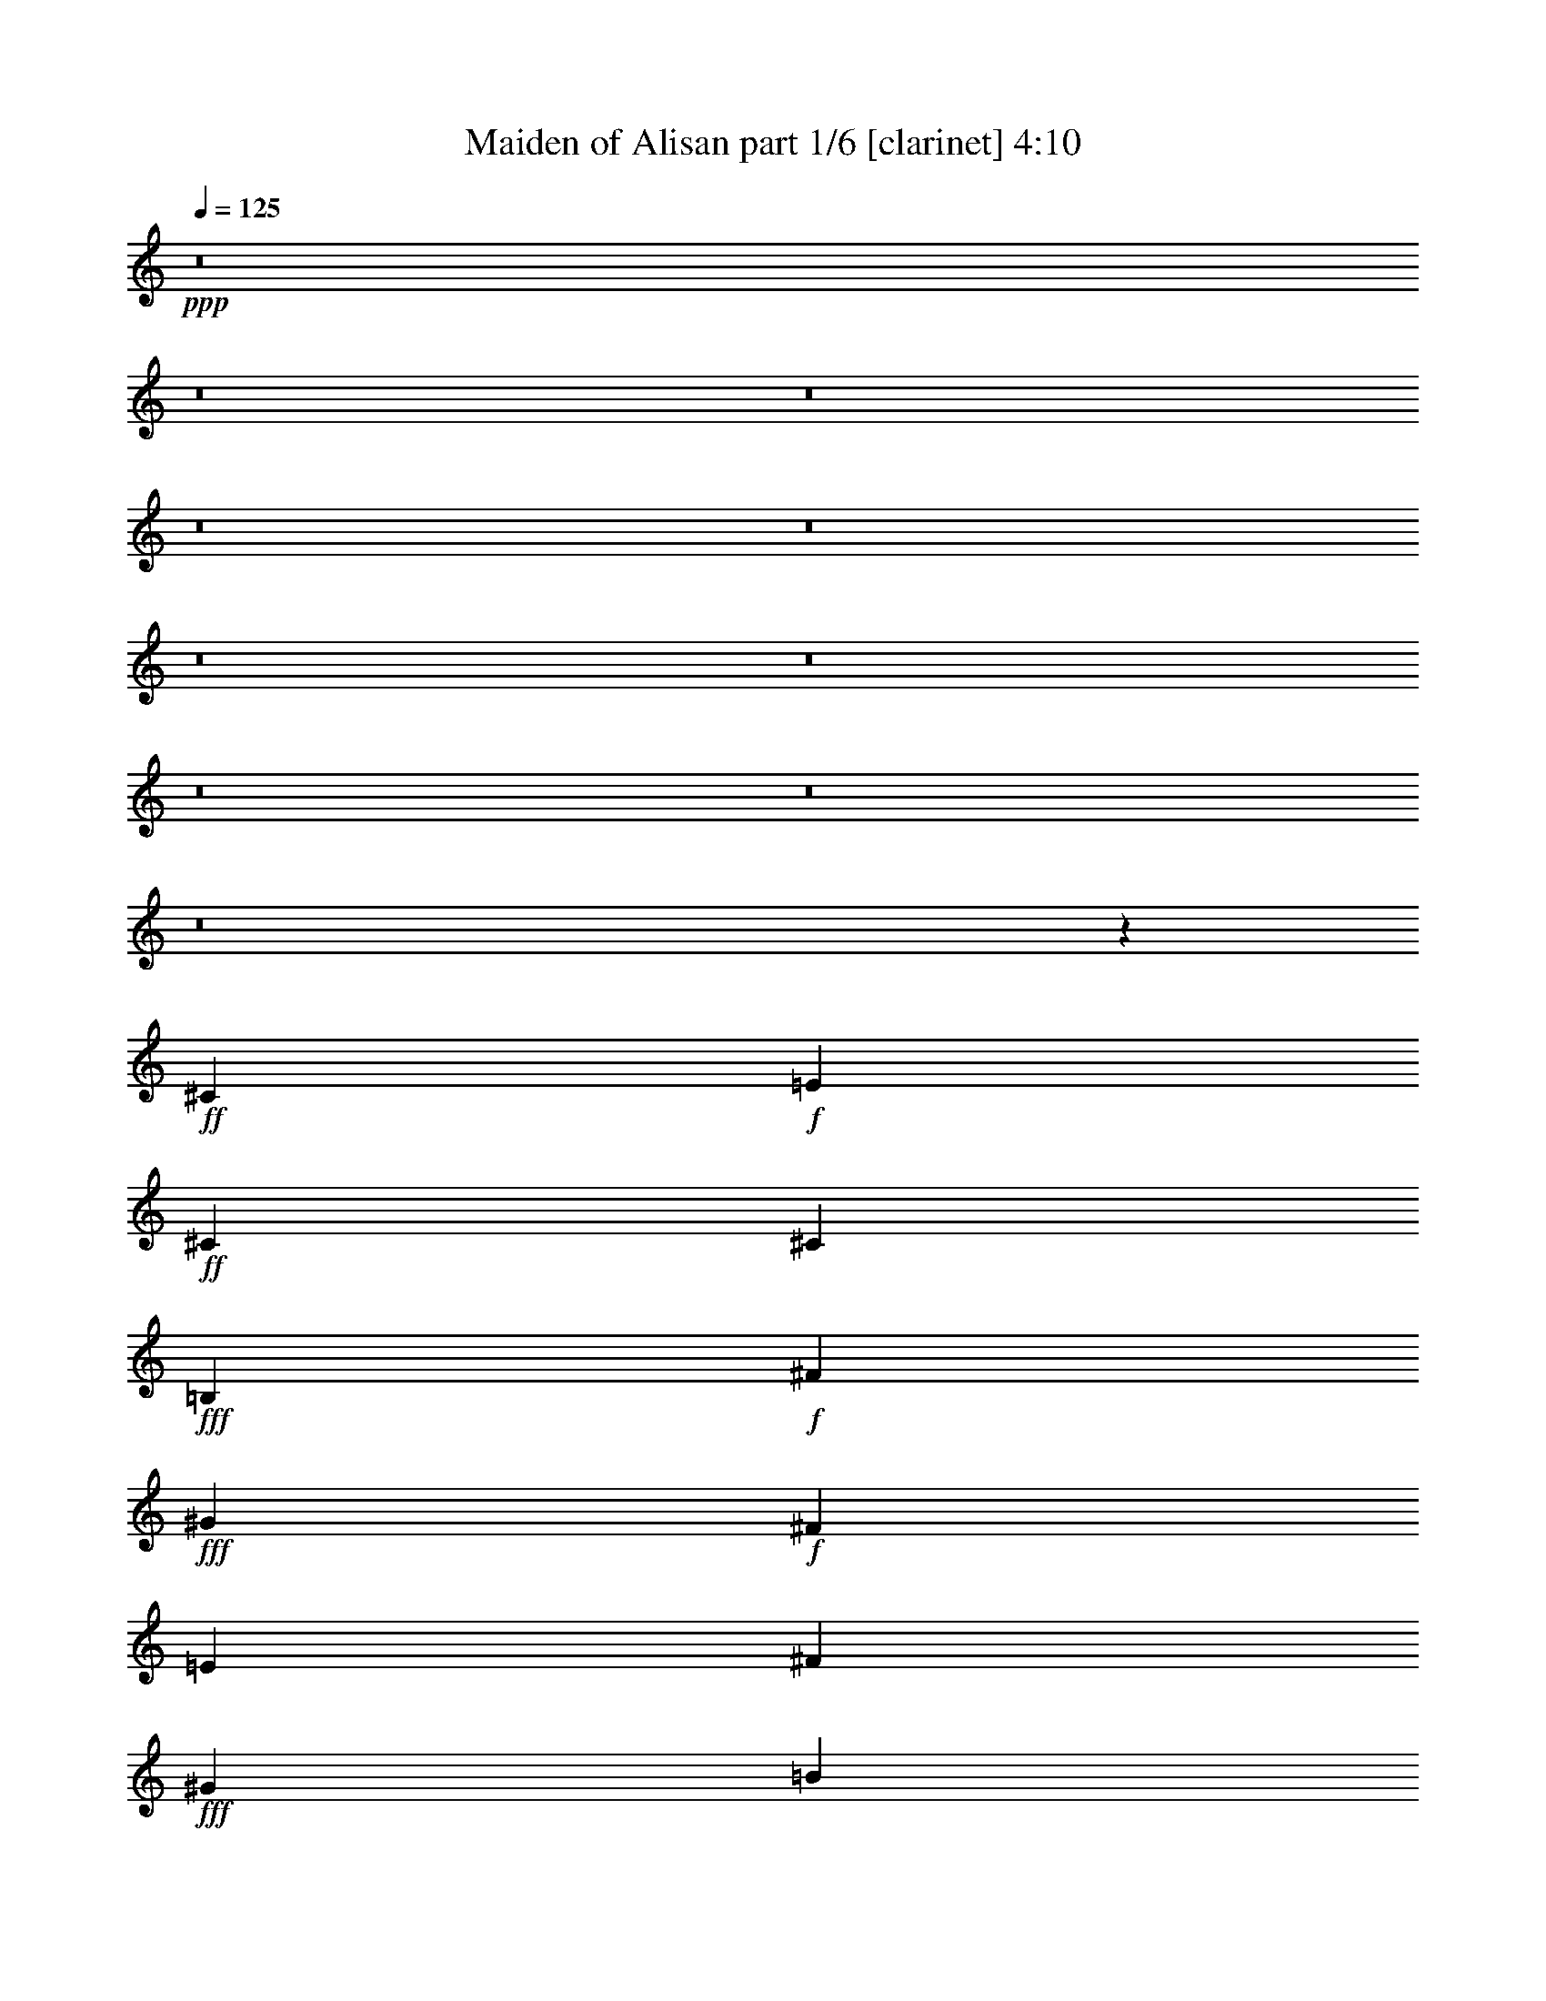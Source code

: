 % Produced with Bruzo's Transcoding Environment
% Transcribed by  Bruzo

X:1
T:  Maiden of Alisan part 1/6 [clarinet] 4:10
Z: Transcribed with BruTE 50
L: 1/4
Q: 125
K: C
+ppp+
z8
z8
z8
z8
z8
z8
z8
z8
z8
z8
z13043/16080
+ff+
[^C10003/16080]
+f+
[=E1667/5360]
+ff+
[^C2501/8040]
[^C1667/2680]
+fff+
[=B,10003/16080]
+f+
[^F475/804]
+fff+
[^G1667/5360]
+f+
[^F2501/8040]
[=E1667/2680]
[^F10003/16080]
+fff+
[^G3751/1005]
[=B1667/2680]
[^G475/804]
[^G10003/16080]
+f+
[^F10003/16080]
[^F1667/2680]
+ff+
[^C10003/16080]
+f+
[=E1667/2680]
[^F2501/8040]
[=E1667/5360]
+ff+
[^C75/536]
[^D917/5360]
[^C2501/8040]
+fff+
[=B,1667/2680]
+ff+
[^C79519/16080]
+fff+
[^c3751/4020]
[^c1667/5360]
[^c10003/16080]
[=B1667/2680]
[=B475/804]
[^G10003/16080]
[^G4001/3216]
+f+
[^F10003/16080]
+fff+
[^G10003/16080]
+f+
[^F1667/2680]
+fff+
[^G10003/16080]
+f+
[=E1667/2680]
+ff+
[^C10003/16080]
[^C6501/5360]
+f+
[^F3751/4020]
[^F1667/5360]
[^F10003/16080]
+fff+
[^G1667/2680]
[=B10003/16080]
[^G10003/16080]
[^G4001/3216]
+f+
[^F3751/4020]
+fff+
[^G4499/16080]
+f+
[^F1667/2680]
[=E10003/16080]
+ff+
[^C1667/5360]
+f+
[=E1667/5360]
+ff+
[^C10003/16080]
[^C24881/4020]
+fff+
[^G5/8-]
[^G5/8-=B5/8]
[^F5/8^G5/8]
[^G493/804]
[^F5/8=B5/8-]
[^G5/8=B5/8-]
[=E2477/4020=B2477/4020]
+f+
[^F475/804]
+fff+
[^G3751/1005]
[=B10003/16080]
[^G1667/2680]
+f+
[^F14753/8040]
+ff+
[^C1667/2680]
+f+
[=E5/8-]
[=E2489/4020^F2489/4020]
+ff+
[^C1667/2680]
+fff+
[=B,10003/16080]
+ff+
[^C13253/2680]
+fff+
[^C3751/2010^c3751/2010]
[^C10003/16080^c10003/16080]
[^G,1667/2680=B1667/2680]
[^G,10003/16080^G10003/16080]
[^G,6501/5360^G6501/5360]
+f+
[^F5/4]
[^F2477/4020-]
+fff+
[^F5/16^G5/16]
[^G1659/5360]
+ff+
[^C10003/16080=E10003/16080]
[^C1667/2680]
[^C10003/8040]
+fff+
[^G1667/2680-]
[^F6501/5360^G6501/5360]
[^G10003/16080]
[^F4001/3216=B4001/3216]
[^G10003/16080-]
[^G1667/2680=B1667/2680]
+ff+
[^C13337/5360^F13337/5360]
+fff+
[=E9751/8040^G9751/8040]
[^G10003/8040=B10003/8040]
[^c8-]
+ppp+
[^c5447/8040]
+fff+
[^C3381/5360^G3381/5360^c3381/5360]
z8
z8
z8
z8463/1340
[^G,1667/2680]
[=B,2501/8040]
[^G,1667/5360]
[^F,10003/16080]
[^G,1667/2680]
[=B,10003/16080]
[^C1667/5360]
[=B,1667/5360]
[^G,3167/5360]
[^F,1667/2680]
[^G,3751/1005]
[=B,10003/16080]
[^G,1667/2680]
[^G,75/536]
[=B,917/5360]
[^G,2417/2680]
[^F,1667/5360]
[^G,1667/5360]
[^F,2501/8040]
[^C,1667/5360]
[=E,10003/16080]
[^F,1667/5360]
[=E,1667/5360]
[^C,10003/16080]
[=B,10003/16080]
[^C,13253/2680]
[^C3751/4020]
[^C1667/5360]
[^C2539/8040]
z985/3216
[=B,1025/3216]
z813/2680
[=B,1667/2680]
[^G,10003/16080]
[^G,6501/5360]
[^F,3751/4020]
[^G,1667/5360]
[^F,3751/4020]
[^G,1667/5360]
[=E,3751/4020]
[^C,1667/5360]
[^C,10003/8040]
[^G,9751/8040]
[^F,10003/16080]
[^G,10003/16080]
[=B,4001/3216]
[^G,1667/2680]
[=B,10003/16080]
[^F,9877/4020]
[^G,3751/2010]
[=B,10003/16080]
[^C8-]
+ppp+
[^C11021/16080]
z8
z8
z8
z8
z8
z8
z8
z8
z8
z8
z43651/8040
+ff+
[^C10003/16080]
+f+
[=E1667/5360]
+ff+
[^C2501/8040]
[^C475/804]
+fff+
[=B,1667/2680]
+f+
[^F10003/16080]
+fff+
[^G1667/5360]
+f+
[^F2501/8040]
[=E1667/2680]
[^F10003/16080]
+fff+
[^G59513/16080]
[=B10003/16080]
[^G1667/2680]
[^G10003/16080]
+f+
[^F10003/16080]
[^F1667/2680]
+ff+
[^C10003/16080]
+f+
[=E1667/2680]
[^F2501/8040]
[=E1667/5360]
+ff+
[^C75/536]
[^D917/5360]
[^C2501/8040]
+fff+
[=B,475/804]
+ff+
[^C80021/16080]
+fff+
[^c3751/4020]
[^c1667/5360]
[^c475/804]
[=B10003/16080]
[=B1667/2680]
[^G10003/16080]
[^G4001/3216]
+f+
[^F10003/16080]
+fff+
[^G10003/16080]
+f+
[^F1667/2680]
+fff+
[^G10003/16080]
+f+
[=E475/804]
+ff+
[^C10003/16080]
[^C4001/3216]
+f+
[^F3751/4020]
[^F1667/5360]
[^F10003/16080]
+fff+
[^G1667/2680]
[=B10003/16080]
[^G10003/16080]
[^G9751/8040]
+f+
[^F3751/4020]
+fff+
[^G2501/8040]
+f+
[^F1667/2680]
[=E10003/16080]
+ff+
[^C1667/5360]
+f+
[=E1667/5360]
+ff+
[^C10003/16080]
[^C24881/4020]
+fff+
[^G5/8-]
[^G5/8-=B5/8]
[^F5/8^G5/8]
[^G493/804]
[^F9/16=B9/16-]
[^G5/8=B5/8-]
[=E10411/16080=B10411/16080]
+f+
[^F1667/2680]
+fff+
[^G3751/1005]
[=B10003/16080]
[^G475/804]
+f+
[^F3751/2010]
+ff+
[^C1667/2680]
+f+
[=E5/8-]
[=E2489/4020^F2489/4020]
+ff+
[^C1667/2680]
+fff+
[=B,10003/16080]
+ff+
[^C13253/2680]
+fff+
[^C3751/2010^c3751/2010]
[^C10003/16080^c10003/16080]
[^G,475/804=B475/804]
[^G,1667/2680^G1667/2680]
[^G,10003/8040^G10003/8040]
+f+
[^F5/4]
+mp+
[^F2477/4020-]
+fff+
[^F5/16^G5/16]
+mf+
[^G1659/5360]
+ff+
[^C10003/16080=E10003/16080]
[^C1667/2680]
[^C6501/5360]
+fff+
[^G10003/16080-]
[^F4001/3216^G4001/3216]
[^G10003/16080]
[^F4001/3216=B4001/3216]
[^G10003/16080-]
[^G1667/2680=B1667/2680]
+ff+
[^C9877/4020^F9877/4020]
+fff+
[=E4001/3216^G4001/3216]
[^G10003/8040=B10003/8040]
[^c8-]
+ppp+
[^c5447/8040]
+fff+
[^C3083/5360^G3083/5360^c3083/5360]
z8
z8
z8
z3415/536
[^G,1667/2680]
[=B,2501/8040]
[^G,1667/5360]
[^F,10003/16080]
[^G,1667/2680]
[=B,475/804]
[^C2501/8040]
[=B,1667/5360]
[^G,1667/2680]
[^F,10003/16080]
[^G,3751/1005]
[=B,475/804]
[^G,10003/16080]
[^G,172/1005]
[=B,2249/16080]
[^G,3751/4020]
[^F,1667/5360]
[^G,1667/5360]
[^F,2501/8040]
[^C,1667/5360]
[=E,10003/16080]
[^F,1667/5360]
[=E,1667/5360]
[^C,10003/16080]
[=B,10003/16080]
[^C,13253/2680]
[^C3751/4020]
[^C1667/5360]
[^C5189/16080]
z2407/8040
[=B,1309/4020]
z533/2010
[=B,10003/16080]
[^G,1667/2680]
[^G,10003/8040]
[^F,3751/4020]
[^G,1667/5360]
[^F,3751/4020]
[^G,1667/5360]
[=E,3751/4020]
[^C,1667/5360]
[^C,6501/5360]
[^G,4001/3216]
[^F,10003/16080]
[^G,10003/16080]
[=B,4001/3216]
[^G,1667/2680]
[=B,10003/16080]
[^F,9877/4020]
[^G,3751/2010]
[=B,10003/16080]
[^C59513/16080]
[=E1709/4020]
[^C2111/5360]
[=B,1709/4020]
[^C3751/1005]
[=E2111/5360]
[^C1709/4020]
[=B,3167/8040]
[^C8-]
+ppp+
[^C30899/16080]
+fff+
[^C,5111/16080^G,5111/16080^C5111/16080^G5111/16080^c5111/16080]
z105/16

X:2
T:  Maiden of Alisan part 2/6 [flute] 4:10
Z: Transcribed with BruTE 70
L: 1/4
Q: 125
K: C
+ppp+
z8
z8
z8
z8
z8
z8
z8
z8
z8
z8
z13043/16080
+fff+
[^C3751/2010]
[=B,10003/16080]
[^C6501/5360]
[=E1667/2680]
[^F10003/16080]
+ff+
[^G3751/1005]
+fff+
[=B9751/8040]
+ff+
[^G3279/5360]
+fff+
[^F4001/3216]
[^C1681/2680]
[=E297/536]
z/8
[^F2721/5360-]
[^C/8-^F/8]
+ppp+
[^C4499/8040]
+fff+
[=B,1667/2680]
[^C79519/16080]
+ff+
[^G3751/2010]
+fff+
[^F1667/2680]
[=E475/804]
[^C10003/16080]
[^C4001/3216]
[^F10003/16080]
+ff+
[^G10003/16080]
+fff+
[^F1667/2680]
+ff+
[^G10003/16080]
+fff+
[=E1667/2680]
[^C10003/16080]
[^C9643/8040]
z206/335
[^F181/1340]
z1211/1072
+ff+
[^G1667/2680]
+fff+
[=B10003/16080]
+ff+
[^G10003/16080]
[^G1667/2680]
+fff+
[^C10003/16080]
[^F1667/2680]
+ff+
[^G3167/5360]
+fff+
[^F1667/2680]
[^F10003/16080]
[=E1667/2680]
[^C2501/8040]
[=E1667/5360]
[^C10003/16080]
[=B,1667/2680]
[^C79519/16080]
+ff+
[^G4001/3216]
+fff+
[^F10003/16080]
+ff+
[^G1667/2680]
+fff+
[=B10003/16080]
[^c1667/5360]
[=B2501/8040]
+ff+
[^G1667/2680]
+fff+
[^F475/804]
+ff+
[^G80021/16080]
+fff+
[^F75/536]
+ff+
[^G172/1005]
+fff+
[^F1021/670]
[^C1667/2680]
[=E10003/16080]
[^F1667/5360]
[=E2501/8040]
[^C1667/2680]
[=B,10003/16080]
[^C13253/2680]
[^c3751/4020]
[^c2501/8040]
[^c1667/2680]
[=B10003/16080]
[=B1667/2680]
+ff+
[^G10003/16080]
[^G6501/5360]
+fff+
[^F3751/4020]
+ff+
[^G1667/5360]
+fff+
[^F3751/4020]
+ff+
[^G1667/5360]
+fff+
[=E3751/4020]
[^C1667/5360]
[^C10003/8040]
+ff+
[^G1667/2680]
+fff+
[^F6501/5360]
+ff+
[^G10003/16080]
+fff+
[=B4001/3216]
+ff+
[^G10003/16080]
+fff+
[=B1667/2680]
[^F13337/5360]
+ff+
[^G1967/1072]
+fff+
[=B10003/16080]
[^c8-]
+ppp+
[^c10987/16080]
z8
z8
z8
z8
z8
z8
z8
z8
z8
z8
z8
z8
z8
z8
z8
z8
z8
z8
z8
z8
z37621/8040
+fff+
[^C14753/8040]
[=B,1667/2680]
[^C10003/8040]
[=E1667/2680]
[^F10003/16080]
+ff+
[^G59513/16080]
+fff+
[=B4001/3216]
+ff+
[^G3279/5360]
+fff+
[^F4001/3216]
[^C1681/2680]
[=E10417/16080]
[^F9671/16080]
[^C10003/16080]
[=B,475/804]
[^C80021/16080]
+ff+
[^G1967/1072]
+fff+
[^F10003/16080]
[=E1667/2680]
[^C10003/16080]
[^C4001/3216]
[^F10003/16080]
+ff+
[^G10003/16080]
+fff+
[^F1667/2680]
+ff+
[^G10003/16080]
+fff+
[=E475/804]
[^C10003/16080]
[^C99/80]
z9/16
[^F/8]
z6353/5360
+ff+
[^G1667/2680]
+fff+
[=B10003/16080]
+ff+
[^G10003/16080]
[^G1667/2680]
+fff+
[^C475/804]
[^F10003/16080]
+ff+
[^G10003/16080]
+fff+
[^F1667/2680]
[^F10003/16080]
[=E1667/2680]
[^C2501/8040]
[=E1667/5360]
[^C10003/16080]
[=B,1667/2680]
[^C79519/16080]
+ff+
[^G4001/3216]
+fff+
[^F10003/16080]
+ff+
[^G1667/2680]
+fff+
[=B475/804]
[^c2501/8040]
[=B1667/5360]
+ff+
[^G10003/16080]
+fff+
[^F1667/2680]
+ff+
[^G79519/16080]
+fff+
[^F172/1005]
+ff+
[^G2249/16080]
+fff+
[^F25007/16080]
[^C1667/2680]
[=E10003/16080]
[^F1667/5360]
[=E2501/8040]
[^C1667/2680]
[=B,10003/16080]
[^C13253/2680]
[^c3751/4020]
[^c1667/5360]
[^c10003/16080]
[=B10003/16080]
[=B475/804]
+ff+
[^G1667/2680]
[^G10003/8040]
+fff+
[^F3751/4020]
+ff+
[^G1667/5360]
+fff+
[^F3751/4020]
+ff+
[^G1667/5360]
+fff+
[=E3751/4020]
[^C1667/5360]
[^C6501/5360]
+ff+
[^G10003/16080]
+fff+
[^F4001/3216]
+ff+
[^G10003/16080]
+fff+
[=B4001/3216]
+ff+
[^G10003/16080]
+fff+
[=B1667/2680]
[^F9877/4020]
+ff+
[^G3751/2010]
+fff+
[=B10003/16080]
[^c8-]
+ppp+
[^c5549/8040]
z8
z8
z8
z8
z8
z8
z8
z8
z8
z8
z8
z4763/2010
+fff+
[^C5111/16080^G5111/16080^c5111/16080]
z105/16

X:3
T:  Maiden of Alisan part 3/6 [lute] 4:10
Z: Transcribed with BruTE 30
L: 1/4
Q: 125
K: C
+ppp+
z53093/16080
+mf+
[=e13147/16080^g13147/16080]
[=e1107/268^g1107/268]
z1621/2010
+f+
[^c13147/16080^f13147/16080]
+fff+
[^G53093/16080^c53093/16080]
+ff+
[^G,13147/16080^C13147/16080]
+fff+
[=E3287/4020^G3287/4020]
[=E13273/4020^G13273/4020]
+ff+
[^C3287/4020^F3287/4020]
[^C13147/16080=E13147/16080]
[^C3161/16080^F3161/16080]
[^C229/1005=E229/1005]
[^G,3291/536^C3291/536]
z8
z31027/16080
+fff+
[^G10003/16080]
+ff+
[=B1667/2680]
[^F8159/16080]
z/8
+fff+
[^G8329/16080-]
[^G/8=B/8-]
+ppp+
[=B4499/8040]
+f+
[^c4001/3216]
+ff+
[^F1667/2680]
+fff+
[^G10003/16080]
+mf+
[^D4001/3216]
+ff+
[=B,10003/16080]
[^C10003/16080]
+fff+
[^G9751/8040]
+ff+
[^C10003/16080]
[=E10003/16080]
[^F1667/2680]
[^F10003/16080]
[^C1667/2680]
[=E10003/16080]
[^C10003/16080]
[^C1667/2680]
+f+
[^G,475/804]
+ff+
[^C10003/16080]
+f+
[^G,4001/3216]
+ff+
[=B,10003/16080]
[=E10003/16080]
[^F1667/5360]
[=E1667/5360]
[^C10003/16080]
[=B,1667/2680]
[^C10003/8040]
[^C475/804]
[^C1667/2680]
+fff+
[^G10003/16080]
+mf+
[^D10003/16080]
[^D4001/3216]
+ff+
[=E4001/3216]
[^C10003/16080]
[=E1667/2680]
[=B,10003/16080]
+f+
[^G,475/804]
[^G,4001/3216]
+ff+
[^C10003/8040]
[^C1667/2680]
[=E10003/16080]
+fff+
[^G10003/16080]
+ff+
[=E1667/2680]
[=E6501/5360]
[^F4001/3216]
[^F10003/16080]
[=E1667/2680]
[^C10003/16080]
[=E10003/16080]
+fff+
[^G1667/2680]
+ff+
[=B10003/16080]
+f+
[^c10003/16080]
+mf+
[=e1667/2680]
[^g475/804]
[=b10003/16080]
[=e1619/5360^g1619/5360]
z2573/8040
+f+
[^c613/2010=e613/2010]
z2549/8040
+fff+
[^G619/2010^c619/2010]
z5051/16080
+f+
[^c4999/16080=e4999/16080]
z25009/16080
+fff+
[=E5141/16080^G5141/16080^c5141/16080=e5141/16080]
z4861/16080
[=E5189/16080^G5189/16080^c5189/16080]
z2407/8040
[^G1309/4020^c1309/4020]
z533/2010
[=E4781/16080^G4781/16080]
z2611/8040
[=E1207/4020^G1207/4020]
z2587/8040
[^G,1219/4020^C1219/4020=E1219/4020^G1219/4020]
z1513/1608
+mf+
[=e497/1608^g497/1608]
z629/2010
+ff+
[=B,2509/8040^D2509/8040^g2509/8040=b2509/8040]
z997/3216
[=B,1013/3216^D1013/3216=e1013/3216^g1013/3216]
z249/268
[=B,43/134^D43/134=e43/134^g43/134]
z4843/16080
+f+
[^c5207/16080^f5207/16080]
z959/3216
+fff+
[=B,425/1608^D425/1608^G425/1608^c425/1608]
z15253/16080
+ff+
[=A,4847/16080^C4847/16080^c4847/16080=e4847/16080]
z1289/4020
[=A,2447/8040^C2447/8040^c2447/8040=e2447/8040]
z1277/4020
+fff+
[=A,2471/8040^C2471/8040^G2471/8040^c2471/8040]
z5021/5360
+ff+
[=A,1679/5360^C1679/5360^c1679/5360^f1679/5360]
z2483/8040
+f+
[^c1271/4020=e1271/4020]
z4919/16080
+fff+
[=B,5131/16080^D5131/16080^G5131/16080^c5131/16080]
z37/40
[^G13/40^c13/40]
z4777/16080
+ff+
[^C1067/4020=E1067/4020^c1067/4020=e1067/4020]
z109/335
+fff+
[^C803/2680=E803/2680^G803/2680^c803/2680]
z15187/16080
[^C4913/16080=E4913/16080^G4913/16080^c4913/16080]
z509/1608
[=E62/201^G62/201]
z2521/8040
+ff+
[^G,313/1005^C313/1005=E313/1005]
z4999/5360
+f+
[^c10003/16080=e10003/16080]
+fff+
[^C5/16=E5/16^G5/16-^c5/16-]
+ppp+
[^G2489/8040^c2489/8040]
+fff+
[^C5/16=E5/16-^G5/16-]
+ppp+
[=E5197/16080^G5197/16080]
z116/201
+fff+
[=B,479/1608^D479/1608^G479/1608=B479/1608]
z5213/16080
[=E4837/16080^G4837/16080]
z861/2680
+ff+
[^G,407/1340=B,407/1340^C407/1340^D407/1340]
z15121/16080
+fff+
[=E10003/16080^G10003/16080]
+ff+
[=B,5/16^C5/16-^D5/16^F5/16-]
+ppp+
[^C1659/5360^F1659/5360]
+ff+
[^G,5/16-=B,5/16^C5/16-^D5/16]
+ppp+
[^G,2537/8040^C2537/8040]
z1651/2680
+fff+
[^G,1723/5360^C1723/5360=E1723/5360^G1723/5360]
z2417/8040
+ff+
[^C326/1005=E326/1005]
z4787/16080
[^G,2129/8040^C2129/8040]
z3811/4020
[^C10003/16080^F10003/16080]
[^F,5/16-^C5/16-=E5/16]
+ppp+
[^F,2489/8040^C2489/8040]
+ff+
[=E,5/16-^G,5/16-^C5/16=E5/16]
+ppp+
[=E,1659/5360^G,1659/5360]
+ff+
[=B833/2680^d833/2680]
z1001/3216
+fff+
[=B,1009/3216^D1009/3216=E1009/3216^G1009/3216]
z37/120
+ff+
[^C19/60=E19/60]
z491/1608
+mf+
[=B,257/804^D257/804]
z991/1072
+fff+
[^D3167/5360^G3167/5360]
+ff+
[=A,5/16^C5/16-^F5/16-]
+ppp+
[^C1659/5360^F1659/5360]
+ff+
[=A,5/16^C5/16-=E5/16-]
+ppp+
[^C1609/5360=E1609/5360]
z10153/16080
+ff+
[^C2461/8040=E2461/8040]
z5081/16080
[^G,4969/16080^C4969/16080]
z839/2680
[^G,209/670=B,209/670^C209/670=E209/670]
z14989/16080
[^G,5111/16080^C5111/16080]
z1223/4020
[^G,2579/8040^C2579/8040=E2579/8040]
z1211/4020
[^G,2603/8040^C2603/8040]
z14297/16080
[^G,2399/8040^C2399/8040=E2399/8040]
z347/1072
[^G,323/1072^C323/1072]
z1719/5360
[^G,1631/5360=B,1631/5360]
z5023/3216
+mf+
[^D1007/3216^F1007/3216]
z207/670
[^D847/2680^F847/2680]
z14923/16080
[=E5177/16080^G5177/16080]
z3707/4020
[=E4267/16080^G4267/16080]
z8413/5360
+ff+
[=B,1637/5360^D1637/5360]
z1697/5360
[=B,1653/5360^D1653/5360]
z7523/8040
[=B,2527/8040^D2527/8040]
z623/670
[=B,429/1340^D429/1340]
z8119/5360
[^C399/1340^F399/1340]
z1043/3216
[^C967/3216^F967/3216]
z1517/1608
[^C493/1608^F493/1608]
z15/16
[^C5/16^F5/16]
z24983/16080
[^C5167/16080=E5167/16080]
z403/1340
[^C869/2680=E869/2680]
z893/1005
[^C4807/16080=E4807/16080]
z15199/16080
[^C4901/16080=E4901/16080]
z8369/5360
[^C1681/5360=E1681/5360]
z1653/5360
[^C1697/5360=E1697/5360]
z7457/8040
[=B,2593/8040^D2593/8040]
z14317/16080
[=B,2389/8040^D2389/8040]
z841/536
[^C41/134=E41/134]
z5083/16080
[^C4967/16080=E4967/16080]
z7519/8040
[^C2531/8040=E2531/8040]
z4981/5360
[^C1719/5360=E1719/5360]
z2029/1340
[=B,1599/5360^D1599/5360]
z2603/8040
[=B,1211/4020^D1211/4020]
z15161/16080
[=B,4939/16080^D4939/16080]
z15067/16080
[=B,5033/16080^D5033/16080]
z12487/8040
[=A,647/2010^C647/2010]
z1609/5360
[=A,1741/5360^C1741/5360]
z119/134
[=B,321/1072^D321/1072]
z1519/1608
[=B,491/1608^D491/1608]
z4183/2680
[^C421/1340=E421/1340]
z4951/16080
[^C5099/16080=E5099/16080]
z7453/8040
[^C2597/8040=E2597/8040]
z14309/16080
[^C2393/8040=E2393/8040]
z326/1005
[^C10003/16080]
[=E1667/2680]
+fff+
[^G10003/16080]
+ff+
[=B10003/16080]
+f+
[^c1667/5360]
+mf+
[=e1667/5360]
[^g2501/8040]
[=b1667/5360]
+ff+
[^C3381/5360^c3381/5360^g3381/5360]
z4931/8040
+f+
[^c2417/2680]
[^c1667/5360]
[^c10003/16080]
[^c1667/2680]
[^c10003/16080]
+mf+
[=e1667/2680]
[^f10003/16080]
[=e10003/16080]
+f+
[^c4001/3216]
+mf+
[=b10003/16080]
[^g475/804]
+f+
[^c4001/3216]
+mf+
[=b10003/16080]
[=e1667/2680]
[=e4001/3216]
[=b10003/16080]
[^f10003/16080]
[^g1667/2680]
[=b10003/16080]
[=b475/804]
[^f10003/16080]
[^g1667/2680]
[^f10003/16080]
+f+
[^c4001/3216]
[^g4001/3216]
+mf+
[^f10003/16080]
+f+
[^g10003/16080]
[^g2249/16080]
+mf+
[=b5751/5360]
[^f10003/16080]
+f+
[^g10003/16080]
[^c1667/2680]
+mf+
[=e10003/16080]
+f+
[^g10003/16080]
+mf+
[^f1667/5360]
[=e1667/5360]
+f+
[^c3751/2010]
[^c475/804]
[^c3751/2010]
[^c622/1005]
z2507/2010
+mf+
[^D5069/16080^F5069/16080]
z2467/8040
[^D1279/4020^F1279/4020]
z4963/5360
[=E1737/5360^G1737/5360]
z1191/1340
[=E1601/5360^G1601/5360]
z6301/4020
+ff+
[=B,2473/8040^D2473/8040]
z5057/16080
[=B,4993/16080^D4993/16080]
z1251/1340
[=B,106/335^D106/335]
z7459/8040
[=B,2591/8040^D2591/8040]
z24323/16080
[^C2411/8040^F2411/8040]
z259/804
[^C487/1608^F487/1608]
z946/1005
[^C1241/4020^F1241/4020]
z15041/16080
[^C5059/16080^F5059/16080]
z24949/16080
[^C5201/16080=E5201/16080]
z4801/16080
[^C5249/16080=E5249/16080]
z7127/8040
[^C4841/16080=E4841/16080]
z3791/4020
[^C617/2010=E617/2010]
z1567/1005
[^C2539/8040=E2539/8040]
z985/3216
[^C1025/3216=E1025/3216]
z62/67
[=B,87/268^D87/268]
z4761/5360
[=B,401/1340^D401/1340]
z6299/4020
[^C2477/8040=E2477/8040]
z631/2010
[^C2501/8040=E2501/8040]
z3751/4020
[^C637/2010=E637/2010]
z14909/16080
[^C5191/16080=E5191/16080]
z12157/8040
[=B,4831/16080^D4831/16080]
z431/1340
[=B,813/2680^D813/2680]
z15127/16080
[=B,4973/16080^D4973/16080]
z1879/2010
[=B,1267/4020^D1267/4020]
z1247/804
[=A,521/1608^C521/1608]
z4793/16080
[=A,1063/4020^C1063/4020]
z15251/16080
[=B,4849/16080^D4849/16080]
z1263/1340
[=B,103/335^D103/335]
z3133/2010
[^C2543/8040=E2543/8040]
z1229/4020
[^C2567/8040=E2567/8040]
z1859/2010
[^C1307/4020=E1307/4020]
z2379/2680
[^C1607/5360=E1607/5360]
z2591/8040
[^C10003/16080]
[=E1667/2680]
+fff+
[^G10003/16080]
+ff+
[=B10003/16080]
+f+
[^c1667/5360]
+mf+
[=e1667/5360]
[^g1667/5360]
[=b2501/8040]
+ff+
[^C10177/16080^c10177/16080^g10177/16080]
z819/1340
+f+
[^c14501/16080]
[^c2501/8040]
[^c1667/2680]
[^c10003/16080]
[^c10003/16080]
+mf+
[=e1667/2680]
[^f10003/16080]
[=e10003/16080]
+f+
[^c4001/3216]
+mf+
[=b1667/2680]
[^g3167/5360]
+f+
[^c4001/3216]
+mf+
[=b1667/2680]
[=e10003/16080]
[=e4001/3216]
[=b10003/16080]
[^f10003/16080]
[^g1667/2680]
[=b475/804]
[=b10003/16080]
[^f10003/16080]
[^g1667/2680]
[^f10003/16080]
+f+
[^c4001/3216]
[^g4001/3216]
+mf+
[^f10003/16080]
+f+
[^g10003/16080]
[^g2249/16080]
+mf+
[=b5751/5360]
[^f10003/16080]
+f+
[^g10003/16080]
[^c1667/2680]
+mf+
[=e10003/16080]
+f+
[^g1667/2680]
+mf+
[^f2501/8040]
[=e1667/5360]
+f+
[^c3751/2010]
[^c475/804]
[^c3751/2010]
[^c4993/8040]
z8
z7729/4020
+fff+
[^G475/804]
+ff+
[=B10003/16080]
[^F2887/5360]
z/8
+fff+
[^G4667/8040]
+ff+
[=B10003/16080]
+f+
[^c4001/3216]
+ff+
[^F1667/2680]
+fff+
[^G10003/16080]
+mf+
[^D6501/5360]
+ff+
[=B,1667/2680]
[^C10003/16080]
+fff+
[^G4001/3216]
+ff+
[^C10003/16080]
[=E10003/16080]
[^F1667/2680]
[^F10003/16080]
[^C1667/2680]
[=E10003/16080]
[^C475/804]
[^C10003/16080]
+f+
[^G,1667/2680]
+ff+
[^C10003/16080]
+f+
[^G,4001/3216]
+ff+
[=B,10003/16080]
[=E10003/16080]
[^F1667/5360]
[=E1667/5360]
[^C10003/16080]
[=B,1667/2680]
[^C6501/5360]
[^C10003/16080]
[^C1667/2680]
+fff+
[^G10003/16080]
+mf+
[^D10003/16080]
[^D4001/3216]
+ff+
[=E4001/3216]
[^C475/804]
[=E10003/16080]
[=B,10003/16080]
+f+
[^G,1667/2680]
[^G,4001/3216]
+ff+
[^C10003/8040]
[^C1667/2680]
[=E10003/16080]
+fff+
[^G10003/16080]
+ff+
[=E475/804]
[=E4001/3216]
[^F4001/3216]
[^F10003/16080]
[=E1667/2680]
[^C10003/16080]
[=E10003/16080]
+fff+
[^G1667/2680]
+ff+
[=B475/804]
+f+
[^c10003/16080]
+mf+
[=e10003/16080]
[^g1667/2680]
[=b10003/16080]
[=e207/670^g207/670]
z1007/3216
+f+
[^c1003/3216=e1003/3216]
z4987/16080
+fff+
[^G5063/16080^c5063/16080]
z247/804
+f+
[^c511/1608=e511/1608]
z12449/8040
+fff+
[=E1313/4020^G1313/4020^c1313/4020=e1313/4020]
z177/670
[=E1599/5360^G1599/5360^c1599/5360]
z347/1072
[^G323/1072^c323/1072]
z2579/8040
[=E1223/4020^G1223/4020]
z5111/16080
[=E4939/16080^G4939/16080]
z5063/16080
[^G,4987/16080^C4987/16080=E4987/16080^G4987/16080]
z2503/2680
+mf+
[=e847/2680^g847/2680]
z4921/16080
+ff+
[=B,5129/16080^D5129/16080^g5129/16080=b5129/16080]
z2437/8040
[=B,647/2010^D647/2010=e647/2010^g647/2010]
z4943/5360
[=B,711/2680^D711/2680=e711/2680^g711/2680]
z2617/8040
+f+
[^c301/1005^f301/1005]
z1729/5360
+fff+
[=B,1621/5360^D1621/5360^G1621/5360^c1621/5360]
z113/120
+ff+
[=A,37/120^C37/120^c37/120=e37/120]
z1009/3216
[=A,1001/3216^C1001/3216^c1001/3216=e1001/3216]
z4997/16080
+fff+
[=A,5053/16080^C5053/16080^G5053/16080^c5053/16080]
z623/670
+ff+
[=A,429/1340^C429/1340^c429/1340^f429/1340]
z971/3216
+f+
[^c1039/3216=e1039/3216]
z601/2010
+fff+
[=B,2621/8040^D2621/8040^G2621/8040^c2621/8040]
z713/804
[^G967/3216^c967/3216]
z323/1005
+ff+
[^C2441/8040=E2441/8040^c2441/8040=e2441/8040]
z1707/5360
+fff+
[^C1643/5360=E1643/5360^G1643/5360^c1643/5360]
z3769/4020
[^C314/1005=E314/1005^G314/1005^c314/1005]
z4979/16080
[=E5071/16080^G5071/16080]
z4931/16080
+ff+
[^G,5119/16080^C5119/16080=E5119/16080]
z2481/2680
+f+
[^c10003/16080=e10003/16080]
+fff+
[^C/4=E/4^G/4-^c/4-]
+ppp+
[^G137/402^c137/402]
+fff+
[^C5/16=E5/16-^G5/16-]
+ppp+
[=E801/2680^G801/2680]
z5087/8040
+fff+
[=B,4901/16080^D4901/16080^G4901/16080=B4901/16080]
z2551/8040
[=E1237/4020^G1237/4020]
z337/1072
+ff+
[^G,333/1072=B,333/1072^C333/1072^D333/1072]
z1501/1608
+fff+
[=E10003/16080^G10003/16080]
+ff+
[=B,5/16^C5/16-^D5/16^F5/16-]
+ppp+
[^C1659/5360^F1659/5360]
+ff+
[^G,5/16-=B,5/16^C5/16-^D5/16]
+ppp+
[^G,1037/3216^C1037/3216]
z9293/16080
+fff+
[^G,4777/16080^C4777/16080=E4777/16080^G4777/16080]
z13/40
+ff+
[^C3/10=E3/10]
z863/2680
[^G,203/670^C203/670]
z15133/16080
[^C10003/16080^F10003/16080]
[^F,5/16-^C5/16-=E5/16]
+ppp+
[^F,2489/8040^C2489/8040]
+ff+
[=E,5/16-^G,5/16-^C5/16=E5/16]
+ppp+
[=E,1659/5360^G,1659/5360]
+ff+
[=B1703/5360^d1703/5360]
z2447/8040
+fff+
[=B,1289/4020^D1289/4020=E1289/4020^G1289/4020]
z4847/16080
+ff+
[^C5203/16080=E5203/16080]
z4799/16080
+mf+
[=B,5251/16080^D5251/16080]
z3563/4020
+fff+
[^D10003/16080^G10003/16080]
+ff+
[=A,5/16^C5/16-^F5/16-]
+ppp+
[^C1659/5360^F1659/5360]
+ff+
[=A,5/16^C5/16-=E5/16-]
+ppp+
[^C823/2680=E823/2680]
z5021/8040
+ff+
[^C5033/16080=E5033/16080]
z497/1608
[^G,127/402^C127/402]
z1641/5360
[^G,1709/5360=B,1709/5360^C1709/5360=E1709/5360]
z7439/8040
[^G,2611/8040^C2611/8040]
z4781/16080
[^G,533/2010^C533/2010=E533/2010]
z1309/4020
[^G,2407/8040^C2407/8040]
z15191/16080
[^G,4909/16080^C4909/16080=E4909/16080]
z849/2680
[^G,413/1340^C413/1340]
z841/2680
[^G,417/1340=B,417/1340]
z6251/4020
+mf+
[^D2573/8040^F2573/8040]
z1619/5360
[^D1731/5360^F1731/5360]
z14309/16080
[=E2393/8040^G2393/8040]
z761/804
[=E61/201^G61/201]
z1047/670
+ff+
[=B,837/2680^D837/2680]
z83/268
[=B,169/536^D169/536]
z2987/3216
[=B,1033/3216^D1033/3216]
z4947/5360
[=B,709/2680^D709/2680]
z8417/5360
[^C1633/5360^F1633/5360]
z319/1005
[^C2473/8040^F2473/8040]
z15059/16080
[^C5041/16080^F5041/16080]
z1247/1340
[^C107/335^F107/335]
z2437/1608
[^C955/3216=E955/3216]
z5227/16080
[^C4823/16080=E4823/16080]
z7591/8040
[^C2459/8040=E2459/8040]
z943/1005
[^C1253/4020=E1253/4020]
z4999/3216
[^C1031/3216=E1031/3216]
z101/335
[^C867/2680=E867/2680]
z4767/5360
[=B,799/2680^D799/2680]
z15211/16080
[=B,4889/16080^D4889/16080]
z8373/5360
[^C1677/5360=E1677/5360]
z1243/4020
[^C2539/8040=E2539/8040]
z14927/16080
[^C5173/16080=E5173/16080]
z309/335
[^C1421/5360=E1421/5360]
z4207/2680
[=B,409/1340^D409/1340]
z1019/3216
[=B,991/3216^D991/3216]
z1505/1608
[=B,505/1608^D505/1608]
z3739/4020
[=B,643/2010^D643/2010]
z24361/16080
[=A,299/1005^C299/1005]
z5219/16080
[=A,4831/16080^C4831/16080]
z2529/2680
[=B,821/2680^D821/2680]
z15079/16080
[=B,5021/16080^D5021/16080]
z8329/5360
[^C1721/5360=E1721/5360]
z121/402
[^C521/1608=E521/1608]
z1191/1340
[^C1601/5360=E1601/5360]
z15203/16080
[^C4897/16080=E4897/16080]
z1021/3216
[^C10003/16080]
[=E1667/2680]
+fff+
[^G10003/16080]
+ff+
[=B10003/16080]
+f+
[^c1667/5360]
+mf+
[=e1667/5360]
[^g2501/8040]
[=b1667/5360]
+ff+
[^C3083/5360^c3083/5360^g3083/5360]
z1709/2680
+f+
[^c3751/4020]
[^c1667/5360]
[^c10003/16080]
[^c1667/2680]
[^c10003/16080]
+mf+
[=e1667/2680]
[^f10003/16080]
[=e10003/16080]
+f+
[^c9751/8040]
+mf+
[=b10003/16080]
[^g10003/16080]
+f+
[^c4001/3216]
+mf+
[=b10003/16080]
[=e1667/2680]
[=e4001/3216]
[=b10003/16080]
[^f10003/16080]
[^g475/804]
[=b1667/2680]
[=b10003/16080]
[^f10003/16080]
[^g1667/2680]
[^f10003/16080]
+f+
[^c4001/3216]
[^g4001/3216]
+mf+
[^f3167/5360]
+f+
[^g1667/2680]
[^g172/1005]
+mf+
[=b5751/5360]
[^f10003/16080]
+f+
[^g10003/16080]
[^c1667/2680]
+mf+
[=e10003/16080]
+f+
[^g10003/16080]
+mf+
[^f1667/5360]
[=e1667/5360]
+f+
[^c14753/8040]
[^c1667/2680]
[^c3751/2010]
[^c10063/16080]
z3989/3216
+mf+
[^D259/804^F259/804]
z4823/16080
[^D5227/16080^F5227/16080]
z2855/3216
[=E241/804^G241/804]
z3037/3216
[=E983/3216^G983/3216]
z25093/16080
+ff+
[=B,5057/16080^D5057/16080]
z2473/8040
[=B,319/1005^D319/1005]
z4967/5360
[=B,1733/5360^D1733/5360]
z298/335
[=B,1597/5360^D1597/5360]
z25217/16080
[^C4933/16080^F4933/16080]
z5069/16080
[^C4981/16080^F4981/16080]
z3005/3216
[^C1015/3216^F1015/3216]
z1493/1608
[^C517/1608^F517/1608]
z4867/3216
[^C481/1608=E481/1608]
z1731/5360
[^C1619/5360=E1619/5360]
z3787/4020
[^C619/2010=E619/2010]
z15053/16080
[^C5047/16080=E5047/16080]
z24961/16080
[^C5189/16080=E5189/16080]
z2407/8040
[^C1309/4020=E1309/4020]
z14267/16080
[=B,1207/4020^D1207/4020]
z5059/5360
[=B,1641/5360^D1641/5360]
z5017/3216
[^C1013/3216=E1013/3216]
z4937/16080
[^C5113/16080=E5113/16080]
z14893/16080
[^C5207/16080=E5207/16080]
z953/1072
[^C20/67=E20/67]
z3151/2010
[=B,2471/8040^D2471/8040]
z1687/5360
[=B,1663/5360^D1663/5360]
z1877/2010
[=B,1271/4020^D1271/4020]
z14921/16080
[=B,5179/16080^D5179/16080]
z8109/5360
[=A,803/2680^C803/2680]
z108/335
[=A,811/2680^C811/2680]
z757/804
[=B,62/201^D62/201]
z1003/1072
[=B,337/1072^D337/1072]
z24953/16080
[^C5197/16080=E5197/16080]
z961/3216
[^C1049/3216=E1049/3216]
z7129/8040
[^C4837/16080=E4837/16080]
z316/335
[^C411/1340=E411/1340]
z6269/4020
[^C2537/8040=E2537/8040]
z1643/5360
[^C1707/5360=E1707/5360]
z3721/4020
[^C326/1005=E326/1005]
z14287/16080
[^C601/2010=E601/2010]
z105/67
[^C165/536=E165/536]
z421/1340
[^C833/2680=E833/2680]
z14/15
[^C19/60=E19/60]
z4971/5360
[^C1729/5360=E1729/5360]
z4053/2680
[^C1609/5360=E1609/5360]
z647/2010
[^C2437/8040=E2437/8040]
z15131/16080
[^C4969/16080=E4969/16080]
z1253/1340
[^C211/670=E211/670]
z4939/16080
[^C5111/16080=E5111/16080]
z105/16

X:4
T:  Maiden of Alisan part 4/6 [harp] 4:10
Z: Transcribed with BruTE 90
L: 1/4
Q: 125
K: C
+ppp+
+f+
[^C,3/16-^G3/16-^c3/16-]
[^C,/8-^G,/8-^C/8-^G/8-^c/8-]
[^C,3/16-^G,3/16-^C3/16-=E3/16-^G3/16^c3/16-]
[^C,3/16-^G,3/16-^C3/16-=E3/16-^G3/16-^c3/16]
+mf+
[^C,2093/16080^G,2093/16080^C2093/16080-=E2093/16080-^G2093/16080-^c2093/16080-]
+f+
[^C13147/16080-=E13147/16080-^G13147/16080-^c13147/16080-=e13147/16080^g13147/16080]
[^C53093/16080-=E53093/16080-^G53093/16080-^c53093/16080=e53093/16080^g53093/16080]
[^C13147/16080-=E13147/16080-^G13147/16080-^c13147/16080^f13147/16080]
[^C12143/16080=E12143/16080-^G12143/16080^c12143/16080=e12143/16080]
[=E/8^c/8-^f/8-]
+ppp+
[^c443/2680^f443/2680]
+f+
[^c527/2680=e527/2680]
[^G99547/16080^c99547/16080]
z52403/16080
+mf+
[=e13147/16080^g13147/16080]
[=e276/67^g276/67]
+f+
[^c3287/4020^f3287/4020]
[^G276/67^c276/67]
[^C4001/3216]
[^C3339/5360=E3339/5360]
z2497/4020
+mp+
[^G4001/3216]
+mf+
[^C10207/16080=E10207/16080]
z581/1005
+f+
[^C4001/3216]
+mf+
[^C1649/2680=E1649/2680]
z10111/16080
+mp+
[^G10003/8040]
+mf+
[^C3361/5360=E3361/5360]
z4961/8040
[^G10003/16080-^g10003/16080]
[^G1667/5360-=b1667/5360]
[^G1667/5360^g1667/5360]
+f+
[=B,5/16^D5/16^f5/16-]
+ppp+
[^f895/3216]
+f+
[=B,5/16^D5/16^g5/16-]
+ppp+
[^g2489/8040]
+mf+
[^G10003/16080-=b10003/16080]
+f+
[=B,1667/5360^D1667/5360^G1667/5360-^c1667/5360]
+mf+
[^G1667/5360=b1667/5360]
+f+
[^D10003/16080^g10003/16080]
[=B,5/16^D5/16-^f5/16-]
+ppp+
[^D1659/5360^f1659/5360]
+mf+
[^G5/4^g5/4-]
+mp+
[=B,5/16^D5/16^g5/16-]
+ppp+
[^g5/16-]
+mp+
[=B,5/16^D5/16^g5/16-]
+ppp+
[^g5/16-]
+mf+
[^G5/8-^g5/8-]
+mp+
[=B,/4^D/4^G/4-^g/4-]
+ppp+
[^G437/1340^g437/1340]
+f+
[^D1667/2680=b1667/2680]
[=B,5/16^D5/16-^g5/16-]
+ppp+
[^D2489/8040^g2489/8040]
+f+
[^C3751/4020-^g3751/4020]
[^C1667/5360^f1667/5360]
[^C5/16=E5/16^f5/16-]
+ppp+
[^f5/16-]
+mf+
[^C2477/8040=E2477/8040^f2477/8040]
+f+
[^c1667/5360]
[^C10003/16080=e10003/16080]
[^C1667/5360-=E1667/5360^f1667/5360]
[^C2501/8040=e2501/8040]
[^G,1667/2680-^c1667/2680]
[^G,5/16-^C5/16=E5/16=B5/16-]
+ppp+
[^G,895/3216=B895/3216]
+f+
[^C5/4^c5/4-]
+mf+
[^C5/16=E5/16^c5/16-]
+ppp+
[^c5/16-]
+mf+
[^C5/16=E5/16^c5/16-]
+ppp+
[^c5/16-]
+f+
[^C5/8^c5/8-]
+mf+
[^C5/16-=E5/16^c5/16-]
+ppp+
[^C5/16^c5/16-]
+f+
[^G,5/8-^c5/8-]
+mf+
[^G,5/16-^C5/16=E5/16^c5/16-]
+ppp+
[^G,2323/8040^c2323/8040]
+f+
[^C10003/16080-^c10003/16080]
[^C10003/16080^c10003/16080]
[=E/4^G/4^c/4-]
+ppp+
[^c137/402]
+f+
[=E5/16^G5/16^c5/16-]
+ppp+
[^c1659/5360]
+f+
[^C10003/16080-=b10003/16080]
[^C5/16-=E5/16^G5/16^g5/16-]
+ppp+
[^C2489/8040^g2489/8040]
+mf+
[^G5/8^g5/8-]
[=E5/16^G5/16-^g5/16-]
+ppp+
[^G493/1608^g493/1608]
+f+
[^C10003/16080-^g10003/16080]
[^C1667/2680^f1667/2680]
[^C5/16^F5/16^f5/16-]
+ppp+
[^f2489/8040]
+f+
[^C5/16=E5/16^g5/16-]
+ppp+
[^g1659/5360]
+f+
[^F10003/16080-=e10003/16080]
[^C/4=E/4^F/4-^c/4-]
+ppp+
[^F137/402^c137/402]
+f+
[^C5/8^c5/8-]
+mf+
[^C5/16-=E5/16^c5/16-]
+ppp+
[^C493/1608^c493/1608]
+f+
[^F3751/4020-^f3751/4020]
[^F2501/8040^f2501/8040]
[=A,5/16^C5/16^f5/16-]
+ppp+
[^f1659/5360]
+f+
[^C5/16=E5/16^g5/16-]
+ppp+
[^g2489/8040]
+mf+
[^G10003/16080-=b10003/16080]
+f+
[^C5/16=E5/16^G5/16-^g5/16-]
+ppp+
[^G1659/5360^g1659/5360]
+f+
[=B,5/8-^g5/8-]
+mf+
[=B,5/16-^C5/16=E5/16^g5/16-]
+ppp+
[=B,369/1340^g369/1340]
+f+
[^F3751/4020-^f3751/4020]
[^F1667/5360^g1667/5360]
[^C3881/16080=E3881/16080^f3881/16080-]
+ppp+
[^f/8]
z257/1005
+f+
[^C491/2010=E491/2010=e491/2010-]
+ppp+
[=e/8]
z254/1005
+f+
[^C2501/8040-^c2501/8040]
[^C1667/5360-=e1667/5360]
[^C10003/16080=E10003/16080^G10003/16080^c10003/16080]
[^G5/8^c5/8-]
+mf+
[=E5/8^G5/8^c5/8-]
+f+
[^C5/8^c5/8-]
+mf+
[^C5/8=E5/8^c5/8-]
[^C9/16=E9/16^c9/16-]
[^C5/8=E5/8^c5/8-]
+f+
[^C5/8^c5/8-]
+mf+
[^C5/8=E5/8^c5/8-]
+f+
[^C5/8=E5/8^G5/8-^c5/8-]
+ppp+
[^G5039/8040^c5039/8040]
+f+
[^C10003/8040]
+mf+
[=E5141/16080^G5141/16080]
z4861/16080
[=E5189/16080^G5189/16080]
z2407/8040
+f+
[^C475/804-]
+mf+
[^C457/1608-=E457/1608^G457/1608]
+ppp+
[^C1811/5360]
+mp+
[^G1667/2680]
+mf+
[=E1691/5360^G1691/5360-]
+ppp+
[^G493/1608]
+mp+
[^G4001/3216]
[=B,2509/8040^D2509/8040]
z997/3216
[=B,1013/3216^D1013/3216]
z4937/16080
[^G10003/16080-]
[=B,317/1005^D317/1005^G317/1005-]
+ppp+
[^G4931/16080]
+f+
[^D1667/2680]
+mp+
[=B,339/1340^D339/1340-]
+ppp+
[^D679/2010]
+f+
[^C10003/16080]
+mf+
[=A,317/1005^C317/1005-]
+ppp+
[^C4931/16080]
+mf+
[=A,2447/8040^C2447/8040]
z1277/4020
[=A,2471/8040^C2471/8040]
z1687/5360
+f+
[^C1667/2680]
+mf+
[=A,1691/5360^C1691/5360-]
+ppp+
[^C493/1608]
+mp+
[^G10003/16080-]
[=B,317/1005^D317/1005^G317/1005-]
+ppp+
[^G493/1608]
+f+
[^C10003/8040]
+mf+
[^C1067/4020=E1067/4020]
z109/335
[^C803/2680=E803/2680]
z108/335
+f+
[^C10003/16080]
+mf+
[^C317/1005-=E317/1005]
+ppp+
[^C4931/16080]
+mf+
[^G,1667/2680-]
[^G,1691/5360-^C1691/5360=E1691/5360]
+ppp+
[^G,493/1608]
+f+
[^C4001/3216]
+mf+
[^C515/1608=E515/1608]
z4853/16080
[^C5197/16080=E5197/16080]
z961/3216
+mp+
[^G475/804-]
[=B,457/1608^D457/1608^G457/1608-]
+ppp+
[^G1811/5360]
+f+
[^D10003/16080]
+mp+
[=B,317/1005^D317/1005-]
+ppp+
[^D493/1608]
+f+
[^C10003/8040]
+mp+
[=B,2513/8040^D2513/8040]
z311/1005
[=B,2537/8040^D2537/8040]
z1643/5360
+f+
[=E1667/2680]
+mf+
[^C1691/5360=E1691/5360-]
+ppp+
[=E493/1608]
+f+
[^C10003/16080]
+mf+
[^C4067/16080-=E4067/16080]
+ppp+
[^C1811/5360]
+f+
[^C4001/3216]
+mf+
[^C4903/16080=E4903/16080]
z85/268
[^C165/536=E165/536]
z421/1340
+f+
[=B,10003/16080]
+mp+
[=B,317/1005-^D317/1005]
+ppp+
[=B,4931/16080]
+mf+
[^G,1667/2680-]
+mp+
[^G,1691/5360-=B,1691/5360^D1691/5360]
+ppp+
[^G,493/1608]
+f+
[^F6501/5360]
+mf+
[=A,1593/5360^C1593/5360]
z1741/5360
[=A,1609/5360^C1609/5360]
z647/2010
+f+
[^C1667/2680]
+mf+
[^C1691/5360-=E1691/5360]
+ppp+
[^C493/1608]
+mf+
[^G,10003/16080-]
[^G,317/1005-^C317/1005=E317/1005]
+ppp+
[^G,493/1608]
+f+
[^C10003/8040]
+mf+
[^G,2579/8040^C2579/8040]
z1211/4020
[^G,2603/8040^C2603/8040]
z1599/5360
+f+
[^C475/804]
+mf+
[^C457/1608-=E457/1608]
+ppp+
[^C1811/5360]
+mf+
[^G,1667/2680]
+mp+
[^G,1691/5360-=B,1691/5360]
+ppp+
[^G,493/1608]
+mf+
[^G4001/3216=e4001/3216^g4001/3216]
+f+
[^D5/16^F5/16^c5/16-^f5/16-]
+ppp+
[^c2489/8040^f2489/8040]
+f+
[^D5/16^F5/16=e5/16-^g5/16-]
+ppp+
[=e1659/5360^g1659/5360]
+mf+
[^G10003/16080^g10003/16080=b10003/16080]
+f+
[=E1667/5360^G1667/5360-^c1667/5360^g1667/5360]
+mf+
[^G2501/8040^g2501/8040=b2501/8040]
+f+
[^D1667/2680-=e1667/2680^g1667/2680]
[^D/4-=E/4^G/4^c/4-^f/4-]
+ppp+
[^D137/402^c137/402^f137/402]
+mf+
[^G5/4=e5/4-^g5/4-]
+mp+
[=B,5/16^D5/16=e5/16-^g5/16-]
+ppp+
[=e5/16-^g5/16-]
+mp+
[=B,5/16^D5/16=e5/16-^g5/16-]
+ppp+
[=e5/16-^g5/16-]
+mf+
[^G5/8-=e5/8-^g5/8-]
+mp+
[=B,5/16^D5/16^G5/16-=e5/16-^g5/16-]
+ppp+
[^G5/16=e5/16-^g5/16-]
+f+
[^D5/8=e5/8-^g5/8-]
+mp+
[=B,5/16^D5/16-=e5/16-^g5/16-]
+ppp+
[^D3641/16080=e3641/16080^g3641/16080]
+f+
[^F3997/16080-^c3997/16080^f3997/16080^g3997/16080=e3997/16080-]
+ppp+
[^F/8-=e/8]
+f+
[^F7/8^c7/8-^f7/8-]
+mf+
[^C5/16^F5/16^c5/16-^f5/16-]
+ppp+
[^c1803/5360^f1803/5360]
+f+
[^C5/16^F5/16^G5/16-^c5/16-]
+ppp+
[^G1659/5360^c1659/5360]
+f+
[^F10003/16080^c10003/16080=e10003/16080]
[^C1667/5360^F1667/5360-^c1667/5360^f1667/5360]
[^F2501/8040^c2501/8040=e2501/8040]
[^C1667/2680^G1667/2680^c1667/2680]
[^C5/16-^F5/16^G5/16-=B5/16-]
+ppp+
[^C2489/8040^G2489/8040=B2489/8040]
+f+
[^C5/4^G5/4-^c5/4-]
+mf+
[^C5/16=E5/16^G5/16-^c5/16-]
+ppp+
[^G5/16-^c5/16-]
+mf+
[^C5/16=E5/16^G5/16-^c5/16-]
+ppp+
[^G5/16-^c5/16-]
+f+
[^C9/16^G9/16-^c9/16-]
+mf+
[^C5/16-=E5/16^G5/16-^c5/16-]
+ppp+
[^C5/16^G5/16-^c5/16-]
+f+
[^G,5/8-^G5/8-^c5/8-]
+mf+
[^G,5/16-^C5/16=E5/16^G5/16-^c5/16-]
+ppp+
[^G,429/1340^G429/1340^c429/1340]
+f+
[^C3751/4020-^c3751/4020^g3751/4020]
[^C2501/8040^c2501/8040^g2501/8040]
[^C5/16=E5/16^c5/16-^g5/16-]
+ppp+
[^c1659/5360^g1659/5360]
+f+
[^C5/16=E5/16^g5/16-=b5/16-]
+ppp+
[^g2489/8040=b2489/8040]
+mf+
[^G5/16-^g5/16=b5/16]
+ppp+
[^G1659/5360-]
+f+
[=B,1691/5360^D1691/5360^G1691/5360-=e1691/5360^g1691/5360]
+ppp+
[^G493/1608]
+f+
[^D9/16=e9/16-^g9/16-]
+mp+
[=B,5/16^D5/16-=e5/16-^g5/16-]
+ppp+
[^D1811/5360=e1811/5360^g1811/5360]
+f+
[^F5/8-^c5/8-^f5/8-]
+mf+
[=A,2477/8040^C2477/8040^F2477/8040-^c2477/8040^f2477/8040]
+f+
[^F1667/5360=e1667/5360^g1667/5360]
[=A,5/16^C5/16^c5/16-^f5/16-]
+ppp+
[^c5/16-^f5/16-]
+mf+
[=A,2477/8040^C2477/8040^c2477/8040^f2477/8040]
[=e1667/5360^g1667/5360]
+f+
[^C5/8^c5/8-=e5/8-]
+mf+
[^C2477/8040-=E2477/8040^c2477/8040=e2477/8040]
+f+
[^C1667/5360^G1667/5360^c1667/5360]
[^G,5/8-^G5/8-^c5/8-]
+mf+
[^G,5/16-^C5/16=E5/16^G5/16-^c5/16-]
+ppp+
[^G,4931/16080^G4931/16080^c4931/16080]
+f+
[^G1667/2680-^d1667/2680^g1667/2680]
[^G9/16^c9/16-^f9/16-]
+mf+
[=B,5/16^D5/16^c5/16-^f5/16-]
+ppp+
[^c1811/5360^f1811/5360]
+f+
[=B,5/16^D5/16^d5/16-^g5/16-]
+ppp+
[^d2489/8040^g2489/8040]
+mf+
[^G5/8-^g5/8-=b5/8-]
+mp+
[=B,5/16^D5/16^G5/16-^g5/16-=b5/16-]
+ppp+
[^G493/1608^g493/1608=b493/1608]
+f+
[^D10003/16080^d10003/16080^g10003/16080]
[=B,5/16^D5/16-^g5/16-=b5/16-]
+ppp+
[^D1659/5360^g1659/5360=b1659/5360]
+f+
[^F5/8-^c5/8-^f5/8-]
+mf+
[=A,5/16^C5/16^F5/16-^c5/16-^f5/16-]
+ppp+
[^F5/16^c5/16-^f5/16-]
+mf+
[=A,5/16^C5/16^c5/16-^f5/16-]
+ppp+
[^c5/16-^f5/16-]
+mf+
[=A,5/16^C5/16^c5/16-^f5/16-]
+ppp+
[^c403/1340^f403/1340]
+f+
[^G9/16-^d9/16-^g9/16-]
+mp+
[=B,5/16^D5/16^G5/16-^d5/16-^g5/16-]
+ppp+
[^G5/16^d5/16-^g5/16-]
+f+
[^D347/536^d347/536^g347/536]
[=B,5/16^D5/16-^g5/16-=b5/16-]
+ppp+
[^D2489/8040^g2489/8040=b2489/8040]
+f+
[^C5/4^c5/4-^g5/4-]
+mf+
[^C5/16=E5/16^c5/16-^g5/16-]
+ppp+
[^c5/16-^g5/16-]
+mf+
[^C5/16=E5/16^c5/16-^g5/16-]
+ppp+
[^c5/16-^g5/16-]
+f+
[^C,5/8^C5/8^c5/8-^g5/8-]
+mf+
[=E,5/16-^C5/16-=E5/16^c5/16-^g5/16-]
+ppp+
[=E,5/16^C5/16^c5/16-^g5/16-]
+f+
[^G,9/16-^c9/16-^g9/16-]
+mf+
[^G,5/16-=B,5/16-^C5/16=E5/16^c5/16-^g5/16-]
+ppp+
[^G,5/16=B,5/16^c5/16-^g5/16-]
+f+
[^C5/8^c5/8-^g5/8-]
+mf+
[^C5/16-=E5/16^c5/16-^g5/16-]
+ppp+
[^C5/16^c5/16-^g5/16-]
+mf+
[^G5/8^c5/8-^g5/8-]
[^C5/16=E5/16=B5/16-^c5/16-^g5/16-]
+ppp+
[=B5/16^c5/16^g5/16-]
+f+
[^c5/8-^g5/8-]
[^c9889/16080=e9889/16080^g9889/16080]
[^C3381/5360^c3381/5360^g3381/5360]
z4931/8040
[^C2417/2680-^c2417/2680^g2417/2680]
[^C1667/5360^c1667/5360^g1667/5360]
[^C5/16=E5/16^c5/16-^g5/16-]
+ppp+
[^c2489/8040^g2489/8040]
+f+
[^C5/16=E5/16^c5/16-^g5/16-]
+ppp+
[^c1659/5360^g1659/5360]
+f+
[^G,10003/16080-^c10003/16080^g10003/16080]
[^G,1667/2680^c1667/2680=e1667/2680]
[^C5/16=E5/16^c5/16-^f5/16-]
+ppp+
[^c2489/8040^f2489/8040]
+f+
[^C5/16=E5/16^c5/16-=e5/16-]
+ppp+
[^c2489/8040=e2489/8040]
+f+
[^C4001/3216^c4001/3216^g4001/3216]
[^C5/16=E5/16^g5/16-=b5/16-]
+ppp+
[^g2489/8040=b2489/8040]
+f+
[^C5/16=E5/16^g5/16-]
+ppp+
[^g895/3216]
+f+
[^G,4001/3216^c4001/3216^g4001/3216]
[^C5/16=E5/16^g5/16-=b5/16-]
+ppp+
[^g2489/8040=b2489/8040]
+f+
[^C5/16=E5/16^c5/16-=e5/16-]
+ppp+
[^c1659/5360=e1659/5360]
+f+
[^C4001/3216^c4001/3216^g4001/3216]
[^C5/16=E5/16^g5/16-=b5/16-]
+ppp+
[^g2489/8040=b2489/8040]
+f+
[^C5/16=E5/16^c5/16-^f5/16-]
+ppp+
[^c2489/8040^f2489/8040]
+f+
[^G,1667/2680-=e1667/2680^g1667/2680]
[^G,10003/16080^g10003/16080=b10003/16080]
[=B,5/16^D5/16^g5/16-=b5/16-]
+ppp+
[^g895/3216=b895/3216]
+f+
[=B,5/16^D5/16^c5/16-^f5/16-]
+ppp+
[^c2489/8040^f2489/8040]
+f+
[^C1667/2680-=e1667/2680^g1667/2680]
+ff+
[^C10003/16080^c10003/16080^f10003/16080]
[^C5/16=E5/16^G5/16-^c5/16-]
+ppp+
[^G5/16-^c5/16-]
+mf+
[^C5/16=E5/16^G5/16-^c5/16-]
+ppp+
[^G493/1608^c493/1608]
+f+
[^G5/8-=e5/8-^g5/8-]
+mp+
[=B,5/16^D5/16^G5/16-=e5/16-^g5/16-]
+ppp+
[^G493/1608=e493/1608^g493/1608]
+ff+
[=B,5/16^D5/16^c5/16-^f5/16-]
+ppp+
[^c2489/8040^f2489/8040]
+f+
[=B,5/16^D5/16=e5/16-^g5/16-]
+ppp+
[=e2489/8040^g2489/8040]
+mf+
[^G2249/16080-^g2249/16080]
[^G5751/5360^g5751/5360=b5751/5360]
+ff+
[=B,5/16^D5/16^c5/16-^f5/16-]
+ppp+
[^c2489/8040^f2489/8040]
+f+
[=B,5/16^D5/16=e5/16-^g5/16-]
+ppp+
[=e2489/8040^g2489/8040]
+ff+
[^C1667/2680^G1667/2680^c1667/2680]
[^C5/16-=E5/16^c5/16-=e5/16-]
+ppp+
[^C2489/8040^c2489/8040=e2489/8040]
+f+
[^G,10003/16080-=e10003/16080^g10003/16080]
+ff+
[^G,1667/5360-^C1667/5360=E1667/5360^c1667/5360^f1667/5360]
[^G,1667/5360^c1667/5360=e1667/5360]
[^C5/4^G5/4-^c5/4-]
+mf+
[^C5/16=E5/16^G5/16-^c5/16-]
+ppp+
[^G4883/16080^c4883/16080]
+ff+
[^C5/16=E5/16^G5/16-^c5/16-]
+ppp+
[^G895/3216^c895/3216]
+ff+
[^C5/8^G5/8-^c5/8-]
+mf+
[^C5/16-=E5/16^G5/16-^c5/16-]
+ppp+
[^C5/16^G5/16-^c5/16-]
+f+
[^G,2477/4020-^G2477/4020^c2477/4020]
+ff+
[^G,5/16-^C5/16=E5/16^G5/16-^c5/16-]
+ppp+
[^G,2489/8040^G2489/8040^c2489/8040]
+mp+
[^G4001/3216]
[^D5069/16080^F5069/16080]
z2467/8040
[^D1279/4020^F1279/4020]
z2443/8040
[^G10003/16080]
+mf+
[=E317/1005^G317/1005-]
+ppp+
[^G493/1608]
+f+
[^D3167/5360-]
+mf+
[^D1523/5360-=E1523/5360^G1523/5360]
+ppp+
[^D1811/5360]
+mp+
[^G4001/3216]
[=B,2473/8040^D2473/8040]
z5057/16080
[=B,4993/16080^D4993/16080]
z167/536
[^G1667/2680-]
[=B,1691/5360^D1691/5360^G1691/5360-]
+ppp+
[^G493/1608]
+f+
[^D10003/16080]
+mp+
[=B,317/1005^D317/1005-]
+ppp+
[^D493/1608]
+f+
[^F6501/5360]
+mf+
[^C2411/8040^F2411/8040]
z259/804
[^C487/1608^F487/1608]
z1711/5360
+f+
[^F10003/16080]
+mf+
[^C317/1005^F317/1005-]
+ppp+
[^F493/1608]
+f+
[^C10003/16080]
+mf+
[^C317/1005-^F317/1005]
+ppp+
[^C4931/16080]
+f+
[^C4001/3216]
+mf+
[^C5201/16080=E5201/16080]
z4801/16080
[^C5249/16080=E5249/16080]
z1063/4020
+f+
[^C1667/2680]
+mf+
[^C1691/5360-=E1691/5360]
+ppp+
[^C493/1608]
+mf+
[^G,1667/2680-]
[^G,1691/5360-^C1691/5360=E1691/5360]
+ppp+
[^G,493/1608]
+f+
[^C4001/3216]
+mf+
[^C2539/8040=E2539/8040]
z985/3216
[^C1025/3216=E1025/3216]
z813/2680
+mp+
[^G1667/2680-]
[=B,1691/5360^D1691/5360^G1691/5360-]
+ppp+
[^G493/1608]
+f+
[^D475/804]
+mp+
[=B,457/1608^D457/1608-]
+ppp+
[^D1811/5360]
+f+
[^F1667/2680-]
+mf+
[=A,1691/5360^C1691/5360^F1691/5360-]
+ppp+
[^F493/1608]
+mf+
[=A,2477/8040^C2477/8040]
z631/2010
[=A,2501/8040^C2501/8040]
z1667/5360
+f+
[^C10003/16080]
+mf+
[^C317/1005-=E317/1005]
+ppp+
[^C493/1608]
+mf+
[^G,10003/16080-]
[^G,317/1005-^C317/1005=E317/1005]
+ppp+
[^G,4931/16080]
+mp+
[^G9751/8040]
[=B,4831/16080^D4831/16080]
z431/1340
[=B,813/2680^D813/2680]
z1025/3216
[^G1667/2680-]
[=B,1691/5360^D1691/5360^G1691/5360-]
+ppp+
[^G493/1608]
+f+
[^D1667/2680]
+mp+
[=B,1691/5360^D1691/5360-]
+ppp+
[^D493/1608]
+f+
[^F10003/16080-]
+mf+
[=A,317/1005^C317/1005^F317/1005-]
+ppp+
[^F493/1608]
+mf+
[=A,521/1608^C521/1608]
z4793/16080
[=A,1063/4020^C1063/4020]
z328/1005
+mp+
[^G10003/16080-]
[=B,317/1005^D317/1005^G317/1005-]
+ppp+
[^G493/1608]
+f+
[^D10003/16080]
+mp+
[=B,317/1005^D317/1005-]
+ppp+
[^D4931/16080]
+f+
[^C4001/3216]
+mf+
[^C2543/8040=E2543/8040]
z1229/4020
[^C2567/8040=E2567/8040]
z1623/5360
+f+
[^C,10003/16080^C10003/16080]
+mf+
[=E,5/16-^C5/16-=E5/16]
+ppp+
[=E,1659/5360^C1659/5360]
+mf+
[^G,475/804-]
[^G,5/16-=B,5/16-^C5/16=E5/16]
+ppp+
[^G,2489/8040=B,2489/8040]
+f+
[^C10003/16080]
+mf+
[^C317/1005-=E317/1005]
+ppp+
[^C493/1608]
+p+
[^G10003/16080]
+mf+
[^C5/16=E5/16=B5/16-]
+ppp+
[=B2489/8040]
+f+
[^c1667/2680]
+mf+
[=e10003/16080]
+f+
[^C10177/16080^c10177/16080^g10177/16080]
z819/1340
[^C14501/16080-^c14501/16080^g14501/16080]
[^C2501/8040^c2501/8040^g2501/8040]
[^C5/16=E5/16^c5/16-^g5/16-]
+ppp+
[^c1659/5360^g1659/5360]
+f+
[^C5/16=E5/16^c5/16-^g5/16-]
+ppp+
[^c2489/8040^g2489/8040]
+f+
[^G,10003/16080-^c10003/16080^g10003/16080]
[^G,1667/2680^c1667/2680=e1667/2680]
[^C5/16=E5/16^c5/16-^f5/16-]
+ppp+
[^c2489/8040^f2489/8040]
+f+
[^C5/16=E5/16^c5/16-=e5/16-]
+ppp+
[^c2489/8040=e2489/8040]
+f+
[^C4001/3216^c4001/3216^g4001/3216]
[^C5/16=E5/16^g5/16-=b5/16-]
+ppp+
[^g1659/5360=b1659/5360]
+f+
[^C/4=E/4^g/4-]
+ppp+
[^g1827/5360]
+f+
[^G,4001/3216^c4001/3216^g4001/3216]
[^C5/16=E5/16^g5/16-=b5/16-]
+ppp+
[^g1659/5360=b1659/5360]
+f+
[^C5/16=E5/16^c5/16-=e5/16-]
+ppp+
[^c2489/8040=e2489/8040]
+f+
[^C4001/3216^c4001/3216^g4001/3216]
[^C5/16=E5/16^g5/16-=b5/16-]
+ppp+
[^g2489/8040=b2489/8040]
+f+
[^C5/16=E5/16^c5/16-^f5/16-]
+ppp+
[^c2489/8040^f2489/8040]
+f+
[^G,1667/2680-=e1667/2680^g1667/2680]
[^G,475/804^g475/804=b475/804]
[=B,5/16^D5/16^g5/16-=b5/16-]
+ppp+
[^g2489/8040=b2489/8040]
+f+
[=B,5/16^D5/16^c5/16-^f5/16-]
+ppp+
[^c2489/8040^f2489/8040]
+f+
[^C1667/2680-=e1667/2680^g1667/2680]
+ff+
[^C10003/16080^c10003/16080^f10003/16080]
[^C5/16=E5/16^G5/16-^c5/16-]
+ppp+
[^G5/16-^c5/16-]
+mf+
[^C5/16=E5/16^G5/16-^c5/16-]
+ppp+
[^G493/1608^c493/1608]
+f+
[^G5/8-=e5/8-^g5/8-]
+mp+
[=B,5/16^D5/16^G5/16-=e5/16-^g5/16-]
+ppp+
[^G493/1608=e493/1608^g493/1608]
+ff+
[=B,5/16^D5/16^c5/16-^f5/16-]
+ppp+
[^c2489/8040^f2489/8040]
+f+
[=B,5/16^D5/16=e5/16-^g5/16-]
+ppp+
[=e2489/8040^g2489/8040]
+mf+
[^G2249/16080-^g2249/16080]
[^G5751/5360^g5751/5360=b5751/5360]
+ff+
[=B,5/16^D5/16^c5/16-^f5/16-]
+ppp+
[^c2489/8040^f2489/8040]
+f+
[=B,5/16^D5/16=e5/16-^g5/16-]
+ppp+
[=e2489/8040^g2489/8040]
+ff+
[^C1667/2680^G1667/2680^c1667/2680]
[^C5/16-=E5/16^c5/16-=e5/16-]
+ppp+
[^C2489/8040^c2489/8040=e2489/8040]
+f+
[^G,1667/2680-=e1667/2680^g1667/2680]
+ff+
[^G,2501/8040-^C2501/8040=E2501/8040^c2501/8040^f2501/8040]
[^G,1667/5360^c1667/5360=e1667/5360]
[^C5/4^G5/4-^c5/4-]
+mf+
[^C5/16=E5/16^G5/16-^c5/16-]
+ppp+
[^G4883/16080^c4883/16080]
+ff+
[^C/4=E/4^G/4-^c/4-]
+ppp+
[^G137/402^c137/402]
+ff+
[^C5/8^G5/8-^c5/8-]
+mf+
[^C5/16-=E5/16^G5/16-^c5/16-]
+ppp+
[^C5/16^G5/16-^c5/16-]
+f+
[^G,2477/4020-^G2477/4020^c2477/4020]
+ff+
[^G,5/16-^C5/16=E5/16^G5/16-^c5/16-]
+ppp+
[^G,1659/5360^G1659/5360^c1659/5360]
+f+
[^C10003/8040]
+mf+
[^C211/335=E211/335]
z9877/16080
+mp+
[^G6501/5360]
+mf+
[^C1963/3216=E1963/3216]
z1019/1608
+f+
[^C4001/3216]
+mf+
[^C667/1072=E667/1072]
z125/201
+mp+
[^G10003/8040]
+mf+
[^C1699/2680=E1699/2680]
z9811/16080
[^G475/804-^g475/804]
[^G1667/5360-=b1667/5360]
[^G2501/8040^g2501/8040]
+f+
[=B,5/16^D5/16^f5/16-]
+ppp+
[^f1659/5360]
+f+
[=B,5/16^D5/16^g5/16-]
+ppp+
[^g2489/8040]
+mf+
[^G10003/16080-=b10003/16080]
+f+
[=B,1667/5360^D1667/5360^G1667/5360-^c1667/5360]
+mf+
[^G1667/5360=b1667/5360]
+f+
[^D10003/16080^g10003/16080]
[=B,5/16^D5/16-^f5/16-]
+ppp+
[^D1659/5360^f1659/5360]
+mf+
[^G5/4^g5/4-]
+mp+
[=B,5/16^D5/16^g5/16-]
+ppp+
[^g/4-]
+mp+
[=B,5/16^D5/16^g5/16-]
+ppp+
[^g5/16-]
+mf+
[^G5/8-^g5/8-]
+mp+
[=B,5/16^D5/16^G5/16-^g5/16-]
+ppp+
[^G437/1340^g437/1340]
+f+
[^D1667/2680=b1667/2680]
[=B,5/16^D5/16-^g5/16-]
+ppp+
[^D2489/8040^g2489/8040]
+f+
[^C3751/4020-^g3751/4020]
[^C1667/5360^f1667/5360]
[^C5/16=E5/16^f5/16-]
+ppp+
[^f5/16-]
+mf+
[^C2477/8040=E2477/8040^f2477/8040]
+f+
[^c1667/5360]
[^C10003/16080=e10003/16080]
[^C4499/16080-=E4499/16080^f4499/16080]
[^C1667/5360=e1667/5360]
[^G,10003/16080-^c10003/16080]
[^G,5/16-^C5/16=E5/16=B5/16-]
+ppp+
[^G,1659/5360=B1659/5360]
+f+
[^C5/4^c5/4-]
+mf+
[^C5/16=E5/16^c5/16-]
+ppp+
[^c5/16-]
+mf+
[^C5/16=E5/16^c5/16-]
+ppp+
[^c5/16-]
+f+
[^C5/8^c5/8-]
+mf+
[^C5/16-=E5/16^c5/16-]
+ppp+
[^C5/16^c5/16-]
+f+
[^G,5/8-^c5/8-]
+mf+
[^G,5/16-^C5/16=E5/16^c5/16-]
+ppp+
[^G,2323/8040^c2323/8040]
+f+
[^C3167/5360-^c3167/5360]
[^C1667/2680^c1667/2680]
[=E5/16^G5/16^c5/16-]
+ppp+
[^c2489/8040]
+f+
[=E5/16^G5/16^c5/16-]
+ppp+
[^c1659/5360]
+f+
[^C10003/16080-=b10003/16080]
[^C5/16-=E5/16^G5/16^g5/16-]
+ppp+
[^C2489/8040^g2489/8040]
+mf+
[^G5/8^g5/8-]
[=E5/16^G5/16-^g5/16-]
+ppp+
[^G493/1608^g493/1608]
+f+
[^C10003/16080-^g10003/16080]
[^C1667/2680^f1667/2680]
[^C5/16^F5/16^f5/16-]
+ppp+
[^f895/3216]
+f+
[^C5/16=E5/16^g5/16-]
+ppp+
[^g2489/8040]
+f+
[^F10003/16080-=e10003/16080]
[^C5/16=E5/16^F5/16-^c5/16-]
+ppp+
[^F1659/5360^c1659/5360]
+f+
[^C5/8^c5/8-]
+mf+
[^C5/16-=E5/16^c5/16-]
+ppp+
[^C493/1608^c493/1608]
+f+
[^F3751/4020-^f3751/4020]
[^F2501/8040^f2501/8040]
[=A,5/16^C5/16^f5/16-]
+ppp+
[^f1659/5360]
+f+
[^C5/16=E5/16^g5/16-]
+ppp+
[^g2489/8040]
+mf+
[^G10003/16080-=b10003/16080]
+f+
[^C/4=E/4^G/4-^g/4-]
+ppp+
[^G137/402^g137/402]
+f+
[=B,5/8-^g5/8-]
+mf+
[=B,5/16-^C5/16=E5/16^g5/16-]
+ppp+
[=B,493/1608^g493/1608]
+f+
[^F3751/4020-^f3751/4020]
[^F1667/5360^g1667/5360]
[^C499/2010=E499/2010^f499/2010-]
+ppp+
[^f/8]
z4001/16080
+f+
[^C4039/16080=E4039/16080=e4039/16080-]
+ppp+
[=e/8]
z59/240
+f+
[^C2501/8040-^c2501/8040]
[^C1667/5360-=e1667/5360]
[^C10003/16080=E10003/16080^G10003/16080^c10003/16080]
[^G5/8^c5/8-]
+mf+
[=E9/16^G9/16^c9/16-]
+f+
[^C5/8^c5/8-]
+mf+
[^C5/8=E5/8^c5/8-]
[^C5/8=E5/8^c5/8-]
[^C5/8=E5/8^c5/8-]
+f+
[^C5/8^c5/8-]
+mf+
[^C5/8=E5/8^c5/8-]
+f+
[^C5/8=E5/8^G5/8-^c5/8-]
+ppp+
[^G5039/8040^c5039/8040]
+f+
[^C10003/8040]
+mf+
[=E1313/4020^G1313/4020]
z177/670
[=E1599/5360^G1599/5360]
z347/1072
+f+
[^C10003/16080-]
+mf+
[^C317/1005-=E317/1005^G317/1005]
+ppp+
[^C4931/16080]
+mp+
[^G1667/2680]
+mf+
[=E1691/5360^G1691/5360-]
+ppp+
[^G493/1608]
+mp+
[^G4001/3216]
[=B,5129/16080^D5129/16080]
z2437/8040
[=B,647/2010^D647/2010]
z2413/8040
[^G10003/16080-]
[=B,4067/16080^D4067/16080^G4067/16080-]
+ppp+
[^G1811/5360]
+f+
[^D10003/16080]
+mp+
[=B,317/1005^D317/1005-]
+ppp+
[^D493/1608]
+f+
[^C10003/16080]
+mf+
[=A,317/1005^C317/1005-]
+ppp+
[^C4931/16080]
+mf+
[=A,1001/3216^C1001/3216]
z4997/16080
[=A,5053/16080^C5053/16080]
z165/536
+f+
[^C1667/2680]
+mf+
[=A,1691/5360^C1691/5360-]
+ppp+
[^C493/1608]
+mp+
[^G10003/16080-]
[=B,317/1005^D317/1005^G317/1005-]
+ppp+
[^G369/1340]
+f+
[^C4001/3216]
+mf+
[^C2441/8040=E2441/8040]
z1707/5360
[^C1643/5360=E1643/5360]
z1691/5360
+f+
[^C10003/16080]
+mf+
[^C317/1005-=E317/1005]
+ppp+
[^C4931/16080]
+mf+
[^G,1667/2680-]
[^G,1691/5360-^C1691/5360=E1691/5360]
+ppp+
[^G,493/1608]
+f+
[^C4001/3216]
+mf+
[^C266/1005=E266/1005]
z437/1340
[^C801/2680=E801/2680]
z5197/16080
+mp+
[^G1667/2680-]
[=B,1691/5360^D1691/5360^G1691/5360-]
+ppp+
[^G493/1608]
+f+
[^D10003/16080]
+mp+
[=B,317/1005^D317/1005-]
+ppp+
[^D493/1608]
+f+
[^C10003/8040]
+mp+
[=B,5137/16080^D5137/16080]
z973/3216
[=B,1037/3216^D1037/3216]
z803/2680
+f+
[=E475/804]
+mf+
[^C457/1608=E457/1608-]
+ppp+
[=E1811/5360]
+f+
[^C1667/2680]
+mf+
[^C1691/5360-=E1691/5360]
+ppp+
[^C493/1608]
+f+
[^C4001/3216]
+mf+
[^C2507/8040=E2507/8040]
z1663/5360
[^C1687/5360=E1687/5360]
z1647/5360
+f+
[=B,10003/16080]
+mp+
[=B,317/1005-^D317/1005]
+ppp+
[=B,4931/16080]
+mf+
[^G,1667/2680-]
+mp+
[^G,1691/5360-=B,1691/5360^D1691/5360]
+ppp+
[^G,4427/16080]
+f+
[^F10003/8040]
+mf+
[=A,163/536^C163/536]
z213/670
[=A,823/2680^C823/2680]
z1013/3216
+f+
[^C1667/2680]
+mf+
[^C1691/5360-=E1691/5360]
+ppp+
[^C493/1608]
+mf+
[^G,10003/16080-]
[^G,317/1005-^C317/1005=E317/1005]
+ppp+
[^G,493/1608]
+f+
[^C10003/8040]
+mf+
[^G,533/2010^C533/2010]
z1309/4020
[^G,2407/8040^C2407/8040]
z1297/4020
+f+
[^C10003/16080]
+mf+
[^C317/1005-=E317/1005]
+ppp+
[^C4931/16080]
+mf+
[^G,1667/2680]
+mp+
[^G,1691/5360-=B,1691/5360]
+ppp+
[^G,493/1608]
+mf+
[^G4001/3216=e4001/3216^g4001/3216]
+f+
[^D5/16^F5/16^c5/16-^f5/16-]
+ppp+
[^c2489/8040^f2489/8040]
+f+
[^D5/16^F5/16=e5/16-^g5/16-]
+ppp+
[=e1659/5360^g1659/5360]
+mf+
[^G475/804^g475/804=b475/804]
+f+
[=E2501/8040^G2501/8040-^c2501/8040^g2501/8040]
+mf+
[^G1667/5360^g1667/5360=b1667/5360]
+f+
[^D10003/16080-=e10003/16080^g10003/16080]
[^D5/16-=E5/16^G5/16^c5/16-^f5/16-]
+ppp+
[^D1659/5360^c1659/5360^f1659/5360]
+mf+
[^G5/4=e5/4-^g5/4-]
+mp+
[=B,5/16^D5/16=e5/16-^g5/16-]
+ppp+
[=e5/16-^g5/16-]
+mp+
[=B,5/16^D5/16=e5/16-^g5/16-]
+ppp+
[=e5/16-^g5/16-]
+mf+
[^G5/8-=e5/8-^g5/8-]
+mp+
[=B,5/16^D5/16^G5/16-=e5/16-^g5/16-]
+ppp+
[^G5/16=e5/16-^g5/16-]
+f+
[^D5/8=e5/8-^g5/8-]
+mp+
[=B,/4^D/4-=e/4-^g/4-]
+ppp+
[^D5149/16080=e5149/16080^g5149/16080]
+f+
[^F2839/16080-^c2839/16080^f2839/16080^g2839/16080-]
+mf+
[^F1081/8040-=e1081/8040^g1081/8040]
+f+
[^F15/16^c15/16-^f15/16-]
+mf+
[^C5/16^F5/16^c5/16-^f5/16-]
+ppp+
[^c4907/16080^f4907/16080]
+f+
[^C5/16^F5/16^G5/16-^c5/16-]
+ppp+
[^G1659/5360^c1659/5360]
+f+
[^F10003/16080^c10003/16080=e10003/16080]
[^C1667/5360^F1667/5360-^c1667/5360^f1667/5360]
[^F2501/8040^c2501/8040=e2501/8040]
[^C1667/2680^G1667/2680^c1667/2680]
[^C5/16-^F5/16^G5/16-=B5/16-]
+ppp+
[^C2489/8040^G2489/8040=B2489/8040]
+f+
[^C19/16^G19/16-^c19/16-]
+mf+
[^C5/16=E5/16^G5/16-^c5/16-]
+ppp+
[^G5/16-^c5/16-]
+mf+
[^C5/16=E5/16^G5/16-^c5/16-]
+ppp+
[^G5/16-^c5/16-]
+f+
[^C5/8^G5/8-^c5/8-]
+mf+
[^C5/16-=E5/16^G5/16-^c5/16-]
+ppp+
[^C5/16^G5/16-^c5/16-]
+f+
[^G,5/8-^G5/8-^c5/8-]
+mf+
[^G,5/16-^C5/16=E5/16^G5/16-^c5/16-]
+ppp+
[^G,429/1340^G429/1340^c429/1340]
+f+
[^C3751/4020-^c3751/4020^g3751/4020]
[^C1667/5360^c1667/5360^g1667/5360]
[^C5/16=E5/16^c5/16-^g5/16-]
+ppp+
[^c2489/8040^g2489/8040]
+f+
[^C5/16=E5/16^g5/16-=b5/16-]
+ppp+
[^g2489/8040=b2489/8040]
+mf+
[^G5/16-^g5/16=b5/16]
+ppp+
[^G895/3216-]
+f+
[=B,457/1608^D457/1608^G457/1608-=e457/1608^g457/1608]
+ppp+
[^G679/2010]
+f+
[^D5/8=e5/8-^g5/8-]
+mp+
[=B,5/16^D5/16-=e5/16-^g5/16-]
+ppp+
[^D4931/16080=e4931/16080^g4931/16080]
+f+
[^F5/8-^c5/8-^f5/8-]
+mf+
[=A,2477/8040^C2477/8040^F2477/8040-^c2477/8040^f2477/8040]
+f+
[^F1667/5360=e1667/5360^g1667/5360]
[=A,5/16^C5/16^c5/16-^f5/16-]
+ppp+
[^c5/16-^f5/16-]
+mf+
[=A,2477/8040^C2477/8040^c2477/8040^f2477/8040]
[=e1667/5360^g1667/5360]
+f+
[^C5/8^c5/8-=e5/8-]
+mf+
[^C2477/8040-=E2477/8040^c2477/8040=e2477/8040]
+f+
[^C1667/5360^G1667/5360^c1667/5360]
[^G,5/8-^G5/8-^c5/8-]
+mf+
[^G,/4-^C/4=E/4^G/4-^c/4-]
+ppp+
[^G,1811/5360^G1811/5360^c1811/5360]
+f+
[^G10003/16080-^d10003/16080^g10003/16080]
[^G5/8^c5/8-^f5/8-]
+mf+
[=B,5/16^D5/16^c5/16-^f5/16-]
+ppp+
[^c493/1608^f493/1608]
+f+
[=B,5/16^D5/16^d5/16-^g5/16-]
+ppp+
[^d2489/8040^g2489/8040]
+mf+
[^G5/8-^g5/8-=b5/8-]
+mp+
[=B,5/16^D5/16^G5/16-^g5/16-=b5/16-]
+ppp+
[^G493/1608^g493/1608=b493/1608]
+f+
[^D10003/16080^d10003/16080^g10003/16080]
[=B,5/16^D5/16-^g5/16-=b5/16-]
+ppp+
[^D1659/5360^g1659/5360=b1659/5360]
+f+
[^F5/8-^c5/8-^f5/8-]
+mf+
[=A,5/16^C5/16^F5/16-^c5/16-^f5/16-]
+ppp+
[^F/4^c/4-^f/4-]
+mf+
[=A,5/16^C5/16^c5/16-^f5/16-]
+ppp+
[^c5/16-^f5/16-]
+mf+
[=A,5/16^C5/16^c5/16-^f5/16-]
+ppp+
[^c2669/8040^f2669/8040]
+f+
[^G5/8-^d5/8-^g5/8-]
+mp+
[=B,5/16^D5/16^G5/16-^d5/16-^g5/16-]
+ppp+
[^G5/16^d5/16-^g5/16-]
+f+
[^D2477/4020^d2477/4020^g2477/4020]
[=B,5/16^D5/16-^g5/16-=b5/16-]
+ppp+
[^D2489/8040^g2489/8040=b2489/8040]
+f+
[^C5/4^c5/4-^g5/4-]
+mf+
[^C5/16=E5/16^c5/16-^g5/16-]
+ppp+
[^c5/16-^g5/16-]
+mf+
[^C5/16=E5/16^c5/16-^g5/16-]
+ppp+
[^c5/16-^g5/16-]
+f+
[^C,9/16^C9/16^c9/16-^g9/16-]
+mf+
[=E,5/16-^C5/16-=E5/16^c5/16-^g5/16-]
+ppp+
[=E,5/16^C5/16^c5/16-^g5/16-]
+f+
[^G,5/8-^c5/8-^g5/8-]
+mf+
[^G,5/16-=B,5/16-^C5/16=E5/16^c5/16-^g5/16-]
+ppp+
[^G,5/16=B,5/16^c5/16-^g5/16-]
+f+
[^C5/8^c5/8-^g5/8-]
+mf+
[^C5/16-=E5/16^c5/16-^g5/16-]
+ppp+
[^C5/16^c5/16-^g5/16-]
+mf+
[^G5/8^c5/8-^g5/8-]
[^C5/16=E5/16=B5/16-^c5/16-^g5/16-]
+ppp+
[=B5/16^c5/16^g5/16-]
+f+
[^c5/8-^g5/8-]
[^c9889/16080=e9889/16080^g9889/16080]
[^C3083/5360^c3083/5360^g3083/5360]
z1709/2680
[^C3751/4020-^c3751/4020^g3751/4020]
[^C1667/5360^c1667/5360^g1667/5360]
[^C5/16=E5/16^c5/16-^g5/16-]
+ppp+
[^c2489/8040^g2489/8040]
+f+
[^C5/16=E5/16^c5/16-^g5/16-]
+ppp+
[^c1659/5360^g1659/5360]
+f+
[^G,10003/16080-^c10003/16080^g10003/16080]
[^G,1667/2680^c1667/2680=e1667/2680]
[^C5/16=E5/16^c5/16-^f5/16-]
+ppp+
[^c2489/8040^f2489/8040]
+f+
[^C5/16=E5/16^c5/16-=e5/16-]
+ppp+
[^c2489/8040=e2489/8040]
+f+
[^C9751/8040^c9751/8040^g9751/8040]
[^C5/16=E5/16^g5/16-=b5/16-]
+ppp+
[^g2489/8040=b2489/8040]
+f+
[^C5/16=E5/16^g5/16-]
+ppp+
[^g2489/8040]
+f+
[^G,4001/3216^c4001/3216^g4001/3216]
[^C5/16=E5/16^g5/16-=b5/16-]
+ppp+
[^g2489/8040=b2489/8040]
+f+
[^C5/16=E5/16^c5/16-=e5/16-]
+ppp+
[^c1659/5360=e1659/5360]
+f+
[^C4001/3216^c4001/3216^g4001/3216]
[^C5/16=E5/16^g5/16-=b5/16-]
+ppp+
[^g2489/8040=b2489/8040]
+f+
[^C5/16=E5/16^c5/16-^f5/16-]
+ppp+
[^c2489/8040^f2489/8040]
+f+
[^G,475/804-=e475/804^g475/804]
[^G,1667/2680^g1667/2680=b1667/2680]
[=B,5/16^D5/16^g5/16-=b5/16-]
+ppp+
[^g2489/8040=b2489/8040]
+f+
[=B,5/16^D5/16^c5/16-^f5/16-]
+ppp+
[^c2489/8040^f2489/8040]
+f+
[^C1667/2680-=e1667/2680^g1667/2680]
+ff+
[^C10003/16080^c10003/16080^f10003/16080]
[^C5/16=E5/16^G5/16-^c5/16-]
+ppp+
[^G5/16-^c5/16-]
+mf+
[^C5/16=E5/16^G5/16-^c5/16-]
+ppp+
[^G493/1608^c493/1608]
+f+
[^G5/8-=e5/8-^g5/8-]
+mp+
[=B,5/16^D5/16^G5/16-=e5/16-^g5/16-]
+ppp+
[^G493/1608=e493/1608^g493/1608]
+ff+
[=B,5/16^D5/16^c5/16-^f5/16-]
+ppp+
[^c373/1340^f373/1340]
+f+
[=B,5/16^D5/16=e5/16-^g5/16-]
+ppp+
[=e1659/5360^g1659/5360]
+mf+
[^G172/1005-^g172/1005]
[^G5751/5360^g5751/5360=b5751/5360]
+ff+
[=B,5/16^D5/16^c5/16-^f5/16-]
+ppp+
[^c2489/8040^f2489/8040]
+f+
[=B,5/16^D5/16=e5/16-^g5/16-]
+ppp+
[=e2489/8040^g2489/8040]
+ff+
[^C1667/2680^G1667/2680^c1667/2680]
[^C5/16-=E5/16^c5/16-=e5/16-]
+ppp+
[^C2489/8040^c2489/8040=e2489/8040]
+f+
[^G,10003/16080-=e10003/16080^g10003/16080]
+ff+
[^G,1667/5360-^C1667/5360=E1667/5360^c1667/5360^f1667/5360]
[^G,1667/5360^c1667/5360=e1667/5360]
[^C19/16^G19/16-^c19/16-]
+mf+
[^C5/16=E5/16^G5/16-^c5/16-]
+ppp+
[^G2693/8040^c2693/8040]
+ff+
[^C5/16=E5/16^G5/16-^c5/16-]
+ppp+
[^G1659/5360^c1659/5360]
+ff+
[^C5/8^G5/8-^c5/8-]
+mf+
[^C5/16-=E5/16^G5/16-^c5/16-]
+ppp+
[^C5/16^G5/16-^c5/16-]
+f+
[^G,2477/4020-^G2477/4020^c2477/4020]
+ff+
[^G,5/16-^C5/16=E5/16^G5/16-^c5/16-]
+ppp+
[^G,2489/8040^G2489/8040^c2489/8040]
+mp+
[^G4001/3216]
[^D259/804^F259/804]
z4823/16080
[^D5227/16080^F5227/16080]
z955/3216
[^G475/804]
+mf+
[=E457/1608^G457/1608-]
+ppp+
[^G1811/5360]
+f+
[^D1667/2680-]
+mf+
[^D1691/5360-=E1691/5360^G1691/5360]
+ppp+
[^D493/1608]
+mp+
[^G4001/3216]
[=B,5057/16080^D5057/16080]
z2473/8040
[=B,319/1005^D319/1005]
z1633/5360
[^G1667/2680-]
[=B,1691/5360^D1691/5360^G1691/5360-]
+ppp+
[^G493/1608]
+f+
[^D475/804]
+mp+
[=B,457/1608^D457/1608-]
+ppp+
[^D1811/5360]
+f+
[^F4001/3216]
+mf+
[^C4933/16080^F4933/16080]
z5069/16080
[^C4981/16080^F4981/16080]
z837/2680
+f+
[^F10003/16080]
+mf+
[^C317/1005^F317/1005-]
+ppp+
[^F493/1608]
+f+
[^C10003/16080]
+mf+
[^C317/1005-^F317/1005]
+ppp+
[^C4931/16080]
+f+
[^C9751/8040]
+mf+
[^C481/1608=E481/1608]
z1731/5360
[^C1619/5360=E1619/5360]
z2573/8040
+f+
[^C1667/2680]
+mf+
[^C1691/5360-=E1691/5360]
+ppp+
[^C493/1608]
+mf+
[^G,1667/2680-]
[^G,1691/5360-^C1691/5360=E1691/5360]
+ppp+
[^G,493/1608]
+f+
[^C4001/3216]
+mf+
[^C5189/16080=E5189/16080]
z2407/8040
[^C1309/4020=E1309/4020]
z533/2010
+mp+
[^G10003/16080-]
[=B,317/1005^D317/1005^G317/1005-]
+ppp+
[^G493/1608]
+f+
[^D10003/16080]
+mp+
[=B,317/1005^D317/1005-]
+ppp+
[^D4931/16080]
+f+
[^F1667/2680-]
+mf+
[=A,1691/5360^C1691/5360^F1691/5360-]
+ppp+
[^F493/1608]
+mf+
[=A,1013/3216^C1013/3216]
z4937/16080
[=A,5113/16080^C5113/16080]
z163/536
+f+
[^C10003/16080]
+mf+
[^C317/1005-=E317/1005]
+ppp+
[^C493/1608]
+mf+
[^G,475/804-]
[^G,457/1608-^C457/1608=E457/1608]
+ppp+
[^G,1811/5360]
+mp+
[^G4001/3216]
[=B,2471/8040^D2471/8040]
z1687/5360
[=B,1663/5360^D1663/5360]
z2507/8040
[^G1667/2680-]
[=B,1691/5360^D1691/5360^G1691/5360-]
+ppp+
[^G493/1608]
+f+
[^D1667/2680]
+mp+
[=B,1691/5360^D1691/5360-]
+ppp+
[^D493/1608]
+f+
[^F10003/16080-]
+mf+
[=A,4067/16080^C4067/16080^F4067/16080-]
+ppp+
[^F1811/5360]
+mf+
[=A,803/2680^C803/2680]
z108/335
[=A,811/2680^C811/2680]
z5137/16080
+mp+
[^G10003/16080-]
[=B,317/1005^D317/1005^G317/1005-]
+ppp+
[^G493/1608]
+f+
[^D10003/16080]
+mp+
[=B,317/1005^D317/1005-]
+ppp+
[^D4931/16080]
+f+
[^C4001/3216]
+mf+
[^C5197/16080=E5197/16080]
z961/3216
[^C1049/3216=E1049/3216]
z266/1005
+f+
[^C1667/2680]
+mf+
[^C1691/5360-=E1691/5360]
+ppp+
[^C493/1608]
+mf+
[^G,1667/2680-]
[^G,1691/5360-^C1691/5360=E1691/5360]
+ppp+
[^G,493/1608]
+f+
[^C4001/3216]
+mf+
[^C2537/8040=E2537/8040]
z1643/5360
[^C1707/5360=E1707/5360]
z2441/8040
+f+
[^C1667/2680]
+mf+
[^C1691/5360-=E1691/5360]
+ppp+
[^C493/1608]
+mf+
[^G,475/804-]
[^G,457/1608-^C457/1608=E457/1608]
+ppp+
[^G,1811/5360]
+f+
[^C4001/3216]
+mf+
[^C165/536=E165/536]
z421/1340
[^C833/2680=E833/2680]
z1001/3216
+f+
[^C10003/16080]
+mf+
[^C317/1005-=E317/1005]
+ppp+
[^C493/1608]
+mf+
[^G,10003/16080-]
[^G,317/1005-^C317/1005=E317/1005]
+ppp+
[^G,4931/16080]
+f+
[^C9751/8040]
+mf+
[^C1609/5360=E1609/5360]
z647/2010
[^C2437/8040=E2437/8040]
z5129/16080
+f+
[^C1667/2680]
+mf+
[^C1691/5360-=E1691/5360]
+ppp+
[^C493/1608]
+mf+
[^G,1667/2680-]
[^G,1691/5360-^C1691/5360=E1691/5360]
+ppp+
[^G,493/1608]
+f+
[^C5111/16080=E5111/16080]
z105/16

X:5
T:  Maiden of Alisan part 5/6 [theorbo] 4:10
Z: Transcribed with BruTE 60
L: 1/4
Q: 125
K: C
+ppp+
z8
z8
z8
z37313/16080
+mf+
[^C1667/2680^G1667/2680^c1667/2680]
[^G1667/5360^c1667/5360]
[^G2501/8040^c2501/8040]
[^G104/335^c104/335]
z167/536
[^G21/67^c21/67]
z4963/16080
[^F5/16^G5/16]
[^F2489/8040^G2489/8040]
[^F1667/5360^G1667/5360]
[^F1667/5360^G1667/5360]
[^G10207/16080^c10207/16080]
z581/1005
[^C10003/16080^G10003/16080^c10003/16080]
[^G1667/5360^c1667/5360]
[^G1667/5360^c1667/5360]
[^G1623/5360^c1623/5360]
z2567/8040
[^G1229/4020^c1229/4020]
z2543/8040
[^F5/16^G5/16]
[^F2489/8040^G2489/8040]
[^F1667/5360^G1667/5360]
[^F2501/8040^G2501/8040]
[^G3361/5360^c3361/5360]
z4961/8040
[^G10003/16080^g10003/16080]
+mp+
[=b1667/5360]
[^g1667/5360]
[^f475/804]
[^g10003/16080]
+mf+
[^G10003/16080=b10003/16080]
+mp+
[^c1667/5360]
[=b1667/5360]
[^D10003/16080^g10003/16080]
[^f2999/5360]
+mf+
[^G3/16-^g3/16]
+p+
[^G/8-^g/8]
[^G3/16-^g3/16]
[^G/8-^g/8]
[^G3/16-^g3/16]
[^G/8-^g/8]
[^G/8-^g/8]
[^G2921/16080^g2921/16080]
[^g333/1340]
[^g1627/8040]
[^g172/1005]
[^g3997/16080]
[^g1627/8040]
[^g172/1005]
+mf+
[^G/8-^g/8]
+p+
[^G/8-^g/8]
[^G/8-^g/8]
[^G3/16-^g3/16]
[^G/8-^g/8]
[^G/8-^g/8]
[^G/8-^g/8]
[^G/8-^g/8]
[^G403/2680^g403/2680-]
+mp+
[^D/8-^g/8=b/8-]
+ppp+
[^D9/16-=b9/16]
+mp+
[^D895/1608^g895/1608]
[^C/8-]
[^C/8-^g/8]
[^C3/16-^g3/16]
[^C/8-^g/8]
[^C3/16-^g3/16]
[^C/8-^g/8]
[^C3/16-^g3/16^f3/16-]
+ppp+
[^C2657/16080^f2657/16080]
z/8
+mp+
[^f217/1072]
[^f767/3216]
[^f2249/16080]
[^f172/1005]
[^f397/2010^c397/2010-]
+ppp+
[^c333/1340]
+mp+
[^C5/8-=e5/8]
[^C5/16-^f5/16]
[^C4931/16080=e4931/16080]
[^G,5/8-^c5/8]
[^G,2363/4020=B2363/4020]
[^C/8-^c/8]
[^C3/16-^c3/16]
[^C/8-^c/8]
[^C3/16-^c3/16]
[^C/8-^c/8]
[^C/8-^c/8]
[^C251/1072-^c251/1072]
[^C653/2680^c653/2680]
[^c333/1340]
[^c1627/8040]
[^c172/1005]
[^c3997/16080]
[^c1627/8040]
[^C/8-^c/8]
[^C/8-^c/8]
[^C3/16-^c3/16]
[^C/8-^c/8]
[^C/8-^c/8]
[^C/8-^c/8]
[^C/8-^c/8]
[^C3/16-^c3/16]
[^C73/402^c73/402^G,73/402-]
[^G,/8-^c/8]
[^G,/8-^c/8]
[^G,3/16-^c3/16]
[^G,/8-^c/8]
[^G,/8-^c/8]
[^G,/8-^c/8]
[^G,3/16-^c3/16]
[^G,785/3216^c785/3216]
[^C5/8-^c5/8]
[^C2489/4020^c2489/4020]
[^c475/804]
[^c1667/2680]
[^C5/8-=b5/8]
[^C2489/4020^g2489/4020]
+mf+
[^G4001/3216^g4001/3216]
+mp+
[^C5/8-^g5/8]
[^C1991/3216^f1991/3216]
[^f10003/16080]
[^g1667/2680]
[^F5/8-=e5/8]
[^F3151/5360^c3151/5360]
[^C4001/3216^c4001/3216]
[^F15/16-^f15/16]
[^F4931/16080^f4931/16080]
[^f1667/2680]
[^g10003/16080]
+mf+
[^G5/8-=b5/8]
[^G1991/3216^g1991/3216]
+mp+
[=B,6501/5360^g6501/5360]
[^F15/16-^f15/16]
[^F493/1608^g493/1608]
[^f5891/16080]
z257/1005
[=e2969/8040]
z254/1005
[^C5/16-^c5/16]
[^C5/16-=e5/16]
[^C8951/16080^c8951/16080]
+mf+
[^G3/16-^c3/16]
+p+
[^G/8-^c/8]
[^G/8-^c/8]
[^G/8-^c/8]
[^G/8-^c/8]
[^G3/16-^c3/16]
[^G/8-^c/8]
[^G785/3216^c785/3216]
+mp+
[^C/8-^c/8]
+p+
[^C/8-^c/8]
[^C/8-^c/8]
[^C3/16-^c3/16]
[^C/8-^c/8]
[^C3/16-^c3/16]
[^C/8-^c/8]
[^C785/3216^c785/3216]
[^c1111/5360]
[^c172/1005]
[^c2249/16080]
[^c172/1005]
[^c2249/16080]
[^c172/1005]
[^c427/2010]
+mp+
[^C/8-^c/8]
+p+
[^C/8-^c/8]
[^C3/16-^c3/16]
[^C/8-^c/8]
[^C3/16-^c3/16]
[^C/8-^c/8]
[^C73/402-^c73/402]
[^C/8-^c/8]
+mf+
[^C3/16^c3/16^G3/16-]
+p+
[^G/8-^c/8]
[^G3/16-^c3/16]
[^G/8-^c/8]
[^G3/16-^c3/16]
[^G/8-^c/8]
[^G3/16-^c3/16]
[^G785/3216^c785/3216]
+mp+
[^C10061/8040]
z19889/16080
[^C6501/5360]
+mf+
[^G4001/3216]
[^G3333/2680]
z5003/4020
[^G10003/8040]
+mp+
[^D9751/8040]
[^C1325/1072]
z839/670
[^C4001/3216]
+mf+
[^G4001/3216]
+mp+
[^C10127/8040]
z3209/2680
[^C10003/8040]
[^G,4001/3216]
[^C671/536]
z497/402
+mf+
[^G6501/5360]
+mp+
[^D4001/3216]
[^C6669/5360]
z1667/1340
[=E4001/3216]
[^C6501/5360]
[^C19883/16080]
z6709/5360
[=B,10003/8040]
[^G,4001/3216]
[^F6419/5360]
z20251/16080
[^C4001/3216]
[^G,4001/3216]
[^C6713/5360]
z414/335
[^C6501/5360]
[^G,4001/3216]
+mf+
[^G4003/3216]
z1333/1072
[^G10003/8040]
+mp+
[^D9751/8040]
+mf+
[^G4973/4020]
z20119/16080
[^G4001/3216]
+mp+
[^D4001/3216]
[^F3211/2680]
z10121/8040
[^F10003/8040]
[^C4001/3216]
[^C20147/16080]
z6621/5360
[^C6501/5360]
[^G,4001/3216]
[^C2503/2010]
z19987/16080
+mf+
[^G4001/3216]
+mp+
[^D6501/5360]
[^F995/804]
z2011/1608
[^C4001/3216]
[^G,10003/8040]
+mf+
[^G9637/8040]
z151/120
[^G4001/3216]
+mp+
[^D4001/3216]
[^F5039/4020]
z3971/3216
+mf+
[^G9751/8040]
+mp+
[^D10003/8040]
[^C1252/1005]
z9989/8040
[^C4001/3216]
[^G,6501/5360]
[^C19909/16080]
z10051/8040
[^c1667/2680]
[=e10003/16080]
[^C3381/5360]
z4931/8040
[^C19283/16080]
z4045/3216
[^G,3995/3216]
z5009/4020
[^C5041/4020]
z403/335
[^G,6617/5360]
z20159/16080
[^C20041/16080]
z1997/1608
[^G,2023/1608]
z3213/2680
[^C6639/5360]
z20093/16080
+mf+
[^G20107/16080]
z1244/1005
[^G19291/16080]
z6739/5360
+mp+
[^C4001/3216]
[^G,4001/3216]
[^C20173/16080]
z1289/1072
[^C4001/3216]
[^G,10003/8040]
+mf+
[^G6683/5360]
z19961/16080
[^G4001/3216]
+mp+
[^D6501/5360]
+mf+
[^G3321/2680]
z1339/1072
[^G4001/3216]
+mp+
[^D4001/3216]
[^F965/804]
z421/335
[^F4001/3216]
[^C10003/8040]
[^C6727/5360]
z19327/16080
[^C4001/3216]
[^G,4001/3216]
[^C3343/2680]
z6651/5360
+mf+
[^G4001/3216]
+mp+
[^D6501/5360]
[^F9967/8040]
z1673/1340
[^C4001/3216]
[^G,10003/8040]
+mf+
[^G1609/1340]
z505/402
[^G4001/3216]
+mp+
[^D4001/3216]
[^F673/536]
z9659/8040
+mf+
[^G4001/3216]
+mp+
[^D10003/8040]
[^C10033/8040]
z831/670
[^C4001/3216]
[^G,6501/5360]
[^C19943/16080]
z5017/4020
[^c1667/2680]
[=e10003/16080]
[^C10177/16080]
z819/1340
[^C6439/5360]
z20191/16080
[^G,20009/16080]
z10001/8040
[^C10099/8040]
z1931/1608
[^G,3977/3216]
z4025/3216
[^C4015/3216]
z1246/1005
[^G,19259/16080]
z20249/16080
[^C19951/16080]
z20059/16080
+mf+
[^G20141/16080]
z1987/1608
[^G3865/3216]
z20183/16080
+mp+
[^C4001/3216]
[^G,4001/3216]
[^C20207/16080]
z19301/16080
[^C4001/3216]
[^G,4001/3216]
+mf+
[^C10003/16080^G10003/16080^c10003/16080]
[^G1667/5360^c1667/5360]
[^G2501/8040^c2501/8040]
[^G1701/5360^c1701/5360]
z1633/5360
[^G1717/5360^c1717/5360]
z1213/4020
[^F5/16^G5/16]
[^F2489/8040^G2489/8040]
[^F1667/5360^G1667/5360]
[^F4499/16080^G4499/16080]
[^G1963/3216^c1963/3216]
z1019/1608
[^C10003/16080^G10003/16080^c10003/16080]
[^G1667/5360^c1667/5360]
[^G1667/5360^c1667/5360]
[^G83/268^c83/268]
z5023/16080
[^G5027/16080^c5027/16080]
z995/3216
[^F5/16^G5/16]
[^F2489/8040^G2489/8040]
[^F1667/5360^G1667/5360]
[^F2501/8040^G2501/8040]
[^G1699/2680^c1699/2680]
z9811/16080
[^G475/804^g475/804]
+mp+
[=b1667/5360]
[^g2501/8040]
[^f1667/2680]
[^g10003/16080]
+mf+
[^G10003/16080=b10003/16080]
+mp+
[^c1667/5360]
[=b1667/5360]
[^D10003/16080^g10003/16080]
[^f2999/5360]
+mf+
[^G/8-^g/8]
+p+
[^G/8-^g/8]
[^G/8-^g/8]
[^G3/16-^g3/16]
[^G/8-^g/8]
[^G3/16-^g3/16]
[^G/8-^g/8]
[^G1963/8040^g1963/8040]
[^g333/1340]
[^g1627/8040]
[^g959/4020]
[^g2249/16080]
[^g172/1005]
[^g221/804]
+mf+
[^G/8-^g/8]
+p+
[^G3/16-^g3/16]
[^G/8-^g/8]
[^G/8-^g/8]
[^G/8-^g/8]
[^G/8-^g/8]
[^G2921/16080-^g2921/16080]
[^G/8-^g/8]
+mf+
[^G3/16^g3/16^D3/16-=b3/16-]
+ppp+
[^D9/16-=b9/16]
+mp+
[^D895/1608^g895/1608]
[^C3/16-^g3/16]
[^C/8-^g/8]
[^C3/16-^g3/16]
[^C/8-^g/8]
[^C3/16-^g3/16]
[^C/8-^g/8-]
[^C/8-^f/8-^g/8]
+ppp+
[^C4003/16080^f4003/16080]
+mp+
[^f3919/16080]
[^f333/1340]
[^f1627/8040]
[^f3757/16080]
[^c1667/5360]
[^C5/8-=e5/8]
[^C/4-^f/4]
[^C1811/5360=e1811/5360]
[^G,5/8-^c5/8]
[^G,895/1608=B895/1608]
[^C/8-]
[^C/8-^c/8]
[^C3/16-^c3/16]
[^C/8-^c/8]
[^C3/16-^c3/16]
[^C/8-^c/8]
[^C23/134-^c23/134]
[^C/8-^c/8]
[^C653/2680^c653/2680]
[^c333/1340]
[^c1627/8040]
[^c767/3216]
[^c75/536]
[^c971/5360]
[^c/8^C/8-]
[^C/8-^c/8]
[^C/8-^c/8]
[^C/8-^c/8]
[^C/8-^c/8]
[^C/8-^c/8]
[^C3/16-^c3/16]
[^C/8-^c/8]
[^C785/3216^c785/3216]
[^G,/8-^c/8]
[^G,/8-^c/8]
[^G,/8-^c/8]
[^G,3/16-^c3/16]
[^G,/8-^c/8]
[^G,3/16-^c3/16]
[^G,3/16-^c3/16]
[^G,785/3216^c785/3216]
[^C9/16-^c9/16]
[^C1743/2680^c1743/2680]
[^c10003/16080]
[^c1667/2680]
[^C5/8-=b5/8]
[^C2489/4020^g2489/4020]
+mf+
[^G4001/3216^g4001/3216]
+mp+
[^C5/8-^g5/8]
[^C1991/3216^f1991/3216]
[^f475/804]
[^g10003/16080]
[^F5/8-=e5/8]
[^F1991/3216^c1991/3216]
[^C4001/3216^c4001/3216]
[^F15/16-^f15/16]
[^F4931/16080^f4931/16080]
[^f1667/2680]
[^g10003/16080]
+mf+
[^G5/8-=b5/8]
[^G3151/5360^g3151/5360]
+mp+
[=B,4001/3216^g4001/3216]
[^F15/16-^f15/16]
[^F493/1608^g493/1608]
[^f3001/8040]
z4001/16080
[=e6049/16080]
z59/240
[^C5/16-^c5/16]
[^C5/16-=e5/16]
[^C8951/16080^c8951/16080]
+mf+
[^G/8-^c/8]
+p+
[^G/8-^c/8]
[^G/8-^c/8]
[^G3/16-^c3/16]
[^G/8-^c/8]
[^G3/16-^c3/16]
[^G/8-^c/8]
[^G4427/16080^c4427/16080]
+mp+
[^C/8-^c/8]
+p+
[^C3/16-^c3/16]
[^C/8-^c/8]
[^C3/16-^c3/16]
[^C/8-^c/8]
[^C3/16-^c3/16]
[^C/8-^c/8]
[^C1221/5360^c1221/5360]
[^c1627/8040]
[^c172/1005]
[^c333/1340]
[^c217/1072]
[^c917/5360]
[^c75/536]
+mp+
[^C/8-^c/8]
+p+
[^C/8-^c/8]
[^C3/16-^c3/16]
[^C/8-^c/8]
[^C/8-^c/8]
[^C/8-^c/8]
[^C/8-^c/8]
[^C3/16-^c3/16]
+mf+
[^C73/402^c73/402^G73/402-]
+p+
[^G/8-^c/8]
[^G/8-^c/8]
[^G3/16-^c3/16]
[^G/8-^c/8]
[^G/8-^c/8]
[^G/8-^c/8]
[^G3/16-^c3/16]
[^G785/3216^c785/3216]
+mp+
[^C20233/16080]
z1285/1072
[^C10003/8040]
+mf+
[^G4001/3216]
[^G6703/5360]
z19901/16080
[^G6501/5360]
+mp+
[^D4001/3216]
[^C3331/2680]
z1335/1072
[^C4001/3216]
+mf+
[^G6501/5360]
+mp+
[^C9931/8040]
z1679/1340
[^C10003/8040]
[^G,4001/3216]
[^C6747/5360]
z19267/16080
+mf+
[^G4001/3216]
+mp+
[^D4001/3216]
[^C3353/2680]
z6631/5360
[=E6501/5360]
[^C4001/3216]
[^C9997/8040]
z417/335
[=B,10003/8040]
[^G,9751/8040]
[^F19871/16080]
z1007/804
[^C4001/3216]
[^G,4001/3216]
[^C675/536]
z9629/8040
[^C10003/8040]
[^G,4001/3216]
+mf+
[^G10063/8040]
z1657/1340
[^G6501/5360]
+mp+
[^D4001/3216]
+mf+
[^G20003/16080]
z2501/2010
[^G4001/3216]
+mp+
[^D6501/5360]
[^F19879/16080]
z20131/16080
[^F10003/8040]
[^C4001/3216]
[^C19253/16080]
z4051/3216
[^C4001/3216]
[^G,4001/3216]
[^C4027/3216]
z4969/4020
+mf+
[^G9751/8040]
+mp+
[^D10003/8040]
[^F20011/16080]
z19999/16080
[^C4001/3216]
[^G,6501/5360]
+mf+
[^G1243/1005]
z20123/16080
[^G4001/3216]
+mp+
[^D4001/3216]
[^F9631/8040]
z10123/8040
+mf+
[^G4001/3216]
+mp+
[^D10003/8040]
[^C20143/16080]
z19867/16080
[^C6501/5360]
[^G,4001/3216]
[^C1001/804]
z19991/16080
[^c1667/2680]
[=e10003/16080]
[^C3083/5360]
z1709/2680
[^C829/670]
z10057/8040
[^G,10043/8040]
z3985/3216
[^C1927/1608]
z3373/2680
[^G,3327/2680]
z1253/1005
[^C2519/2010]
z19859/16080
[^G,2417/2010]
z1681/1340
[^C1669/1340]
z9991/8040
+mf+
[^G10109/8040]
z643/536
[^G1327/1072]
z3351/2680
+mp+
[^C4001/3216]
[^G,4001/3216]
[^C19279/16080]
z6743/5360
[^C4001/3216]
[^G,10003/8040]
+mf+
[^G84/67]
z1985/1608
[^G6501/5360]
+mp+
[^D4001/3216]
+mf+
[^G6679/5360]
z3329/2680
[^G4001/3216]
+mp+
[^D6501/5360]
[^F19913/16080]
z6699/5360
[^F4001/3216]
[^C10003/8040]
[^C6429/5360]
z20221/16080
[^C4001/3216]
[^G,4001/3216]
[^C6723/5360]
z19339/16080
+mf+
[^G4001/3216]
+mp+
[^D10003/8040]
[^F4009/3216]
z1331/1072
[^C4001/3216]
[^G,6501/5360]
+mf+
[^G9961/8040]
z20089/16080
[^G4001/3216]
+mp+
[^D4001/3216]
[^F6/5]
z5053/4020
+mf+
[^G4001/3216]
+mp+
[^D10003/8040]
[^C20177/16080]
z19331/16080
[^C4001/3216]
[^G,4001/3216]
[^C10027/8040]
z19957/16080
[^C4001/3216]
[^G,6501/5360]
[^C1993/1608]
z251/201
[^C4001/3216]
[^G,10003/8040]
[^C2413/2010]
z5051/4020
[^C4001/3216]
[^G,4001/3216]
[^C5111/16080]
z105/16

X:6
T:  Maiden of Alisan part 6/6 [drums] 4:10
Z: Transcribed with BruTE 68
L: 1/4
Q: 125
K: C
+ppp+
z8
z8
z8
z8
z8
z8
z8
z8
z8
z8
z8
z8
z8
z8
z8
z8
z8
z8
z8
z8
z8
z15227/2680
+mp+
[=A4001/3216^d4001/3216]
[^d10003/16080]
[=c4499/16080^g4499/16080]
[=c1667/5360^g1667/5360]
[=c961/3216^g961/3216]
z2599/8040
[=c1213/4020^g1213/4020]
z515/1608
[^d10003/16080]
[=c1667/2680^g1667/2680]
[^d10003/16080]
[=c10003/16080^g10003/16080]
[^d1667/2680]
[=c2501/8040^g2501/8040]
[=c1667/5360^g1667/5360]
[=c108/335^g108/335]
z4819/16080
[=c5231/16080^g5231/16080]
z1423/5360
[^d1667/2680]
[=c10003/16080^g10003/16080]
[^d10003/16080]
[=c1667/2680^g1667/2680]
[^d10003/16080]
[=c1667/5360^g1667/5360]
[=c1667/5360^g1667/5360]
[^d10003/16080]
[=c10003/16080^g10003/16080]
[^d1667/2680]
[=c10003/16080^g10003/16080]
[^d475/804]
[=c10003/16080^g10003/16080]
[^d1667/2680]
[=c2501/8040^g2501/8040]
[=c1667/5360^g1667/5360]
[^d10003/16080]
[=c1667/2680^g1667/2680]
[^d10003/16080]
[=c1667/2680^g1667/2680]
[^d10003/16080]
[=c10003/16080^g10003/16080]
[=c9751/8040^d9751/8040]
[=c5/16-^d5/16]
+ppp+
[=c2489/8040]
+mp+
[=c5/16-^g5/16]
+ppp+
[=c2489/8040]
+mp+
[^d1667/2680]
[=c10003/16080^g10003/16080]
[^d10003/16080]
[=c1667/2680^g1667/2680]
[^d10003/16080]
[=c1667/5360^g1667/5360]
[=c1667/5360^g1667/5360]
[^d10003/16080]
[=c475/804^g475/804]
[^d10003/16080]
[=c1667/2680^g1667/2680]
[^d10003/16080]
[=c622/1005^g622/1005]
z8
z8
z8
z8
z8
z8
z2449/8040
+mf+
[^G,4001/3216=A4001/3216^d4001/3216]
+mp+
[^d475/804]
[=c1667/5360^g1667/5360]
[=c2501/8040^g2501/8040]
[=c1613/5360^g1613/5360]
z1721/5360
[=c1629/5360^g1629/5360]
z1279/4020
[^d10003/16080]
[=c1667/2680^g1667/2680]
[^d10003/16080]
[=c10003/16080^g10003/16080]
[^d1667/2680]
[=c1667/5360^g1667/5360]
[=c2501/8040^g2501/8040]
[=c2609/8040^g2609/8040]
z299/1005
[=c4261/16080^g4261/16080]
z131/402
[^d1667/2680]
[=c10003/16080^g10003/16080]
[^d1667/2680]
[=c10003/16080^g10003/16080]
[^d10003/16080]
[=c1667/5360^g1667/5360]
[=c1667/5360^g1667/5360]
[^d10003/16080]
[=c10003/16080^g10003/16080]
[^d1667/2680]
[=c475/804^g475/804]
[^d10003/16080]
[=c10003/16080^g10003/16080]
[^d1667/2680]
[=c1667/5360^g1667/5360]
[=c2501/8040^g2501/8040]
[^d1667/2680]
[=c10003/16080^g10003/16080]
[^d10003/16080]
[=c1667/2680^g1667/2680]
[^d10003/16080]
[=c10003/16080^g10003/16080]
[=c9751/8040^d9751/8040]
[=c5/16-^d5/16]
+ppp+
[=c2489/8040]
+mp+
[=c5/16-^g5/16]
+ppp+
[=c2489/8040]
+mp+
[^d1667/2680]
[=c10003/16080^g10003/16080]
[^d1667/2680]
[=c10003/16080^g10003/16080]
[^d10003/16080]
[=c1667/5360^g1667/5360]
[=c1667/5360^g1667/5360]
[^d10003/16080]
[=c475/804^g475/804]
[^d10003/16080]
[=c1667/2680^g1667/2680]
[^d10003/16080]
[=c4993/8040^g4993/8040]
z8
z8
z8
z8
z8
z8
z8
z8
z8
z8
z8
z8
z8
z8
z8
z8
z8
z8
z9011/2680
[=A6501/5360^d6501/5360]
[^d1667/2680]
[=c2501/8040^g2501/8040]
[=c1667/5360^g1667/5360]
[=c1229/4020^g1229/4020]
z5087/16080
[=c4963/16080^g4963/16080]
z5039/16080
[^d10003/16080]
[=c1667/2680^g1667/2680]
[^d10003/16080]
[=c10003/16080^g10003/16080]
[^d1667/2680]
[=c2501/8040^g2501/8040]
[=c2249/8040^g2249/8040]
[=c4793/16080^g4793/16080]
z521/1608
[=c121/402^g121/402]
z1721/5360
[^d1667/2680]
[=c10003/16080^g10003/16080]
[^d10003/16080]
[=c1667/2680^g1667/2680]
[^d10003/16080]
[=c1667/5360^g1667/5360]
[=c1667/5360^g1667/5360]
[^d10003/16080]
[=c10003/16080^g10003/16080]
[^d475/804]
[=c1667/2680^g1667/2680]
[^d10003/16080]
[=c10003/16080^g10003/16080]
[^d1667/2680]
[=c2501/8040^g2501/8040]
[=c1667/5360^g1667/5360]
[^d10003/16080]
[=c1667/2680^g1667/2680]
[^d10003/16080]
[=c1667/2680^g1667/2680]
[^d3167/5360]
[=c1667/2680^g1667/2680]
[=c4001/3216^d4001/3216]
[=c5/16-^d5/16]
+ppp+
[=c2489/8040]
+mp+
[=c5/16-^g5/16]
+ppp+
[=c2489/8040]
+mp+
[^d1667/2680]
[=c10003/16080^g10003/16080]
[^d10003/16080]
[=c1667/2680^g1667/2680]
[^d10003/16080]
[=c4499/16080^g4499/16080]
[=c1667/5360^g1667/5360]
[^d10003/16080]
[=c1667/2680^g1667/2680]
[^d10003/16080]
[=c1667/2680^g1667/2680]
[^d10003/16080]
[=c10003/16080^g10003/16080]
[^d4001/3216]
[=c259/804^g259/804]
z4823/16080
[=c5227/16080^g5227/16080]
z955/3216
[^d475/804]
[=c5/16^g5/16-]
+ppp+
[^g2489/8040]
+mp+
[^d1667/2680]
[=c5/16^g5/16-]
+ppp+
[^g2489/8040]
+mp+
[^d10003/16080]
[=c1667/5360^g1667/5360]
[=c1667/5360^g1667/5360]
[=c5057/16080^g5057/16080]
z2473/8040
[=c319/1005^g319/1005]
z1633/5360
[^d1667/2680]
[=c10003/16080^g10003/16080]
[^d475/804]
[=c10003/16080^g10003/16080]
[^d4001/3216]
[=c4933/16080^g4933/16080]
z5069/16080
[=c4981/16080^g4981/16080]
z837/2680
[^d10003/16080]
[=c5/16^g5/16-]
+ppp+
[^g1659/5360]
+mp+
[^d10003/16080]
[=c5/16^g5/16-]
+ppp+
[^g2489/8040]
+mp+
[^d1667/2680]
[=c4499/16080^g4499/16080]
[=c1667/5360^g1667/5360]
[=c481/1608^g481/1608]
z1731/5360
[=c1619/5360^g1619/5360]
z2573/8040
[^d1667/2680]
[=c10003/16080^g10003/16080]
[^d1667/2680]
[=c10003/16080^g10003/16080]
[^d4001/3216]
[=c5189/16080^g5189/16080]
z2407/8040
[=c1309/4020^g1309/4020]
z533/2010
[^d10003/16080]
[=c5/16^g5/16-]
+ppp+
[^g1659/5360]
+mp+
[^d10003/16080]
[=c5/16^g5/16-]
+ppp+
[^g2489/8040]
+mp+
[^d1667/2680]
[=c2501/8040^g2501/8040]
[=c1667/5360^g1667/5360]
[=c1013/3216^g1013/3216]
z4937/16080
[=c5113/16080^g5113/16080]
z163/536
[^d10003/16080]
[=c1667/2680^g1667/2680]
[^d475/804]
[=c10003/16080^g10003/16080]
[^d4001/3216]
[=c2471/8040^g2471/8040]
z1687/5360
[=c1663/5360^g1663/5360]
z2507/8040
[^d1667/2680]
[=c5/16^g5/16-]
+ppp+
[^g2489/8040]
+mp+
[^d1667/2680]
[=c5/16^g5/16-]
+ppp+
[^g2489/8040]
+mp+
[^d10003/16080]
[=c2249/8040^g2249/8040]
[=c2501/8040^g2501/8040]
[=c803/2680^g803/2680]
z108/335
[=c811/2680^g811/2680]
z5137/16080
[^d10003/16080]
[=c1667/2680^g1667/2680]
[^d10003/16080]
[=c10003/16080^g10003/16080]
[^d4001/3216]
[=c5197/16080^g5197/16080]
z961/3216
[=c1049/3216^g1049/3216]
z266/1005
[^d1667/2680]
[=c5/16^g5/16-]
+ppp+
[^g2489/8040]
+mp+
[^d1667/2680]
[=c5/16^g5/16-]
+ppp+
[^g2489/8040]
+mp+
[^d10003/16080]
[=c1667/5360^g1667/5360]
[=c1667/5360^g1667/5360]
[=c2537/8040^g2537/8040]
z1643/5360
[=c1707/5360^g1707/5360]
z2441/8040
[^d1667/2680]
[=c10003/16080^g10003/16080]
[^d475/804]
[=c10003/16080^g10003/16080]
[^d4001/3216]
[=c165/536^g165/536]
z421/1340
[=c833/2680^g833/2680]
z1001/3216
[^d10003/16080]
[=c5/16^g5/16-]
+ppp+
[^g1659/5360]
+mp+
[^d10003/16080]
[=c5/16^g5/16-]
+ppp+
[^g2489/8040]
+mp+
[^d475/804]
[=c1667/5360^g1667/5360]
[=c1667/5360^g1667/5360]
[=c1609/5360^g1609/5360]
z647/2010
[=c2437/8040^g2437/8040]
z5129/16080
[^d1667/2680]
[=c10003/16080^g10003/16080]
[^d1667/2680]
[=c10003/16080^g10003/16080]
[=A1267/2010^d1267/2010]
z25/4
